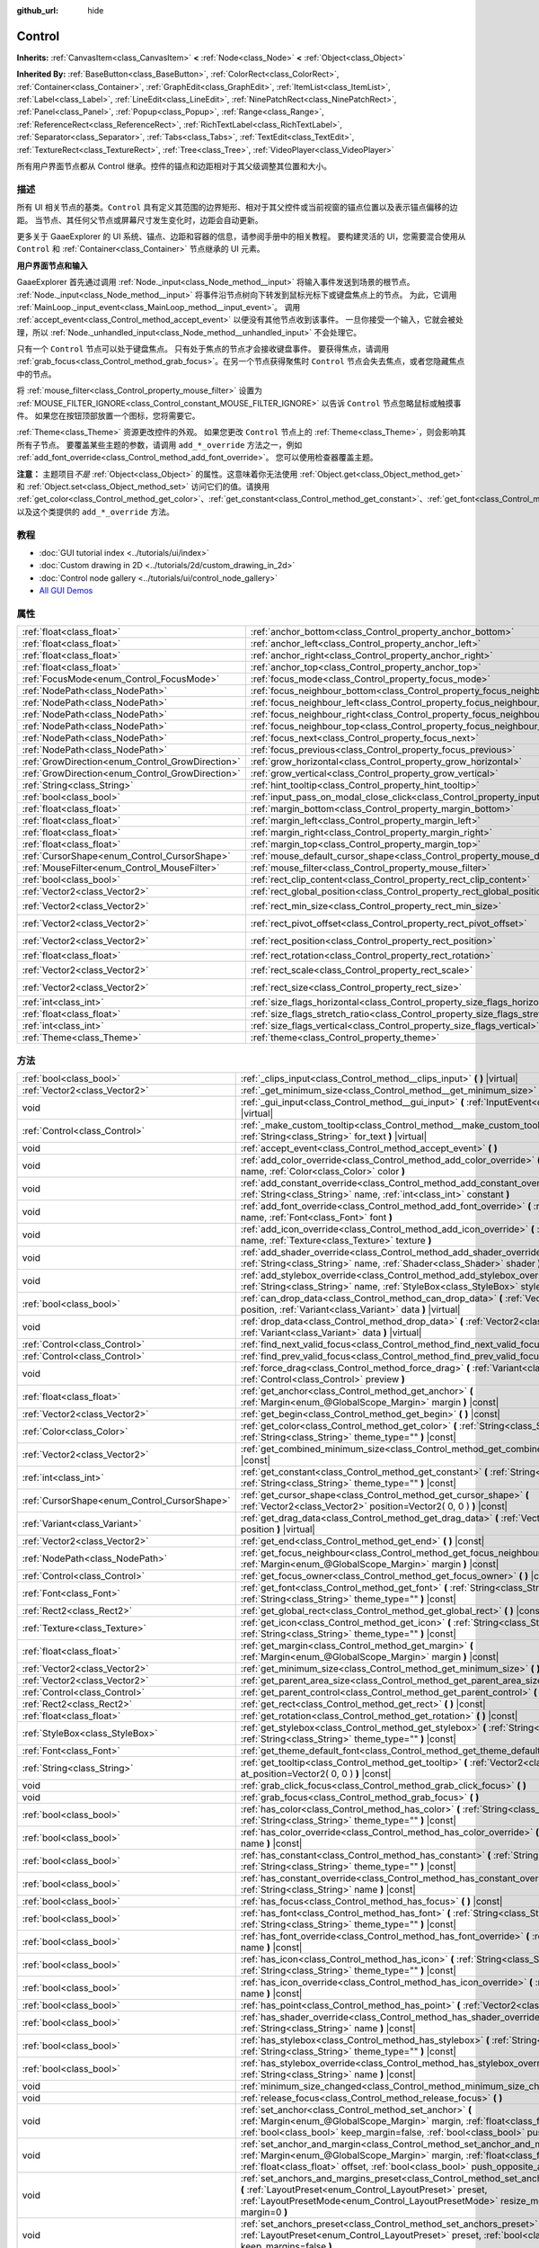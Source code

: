 :github_url: hide

.. Generated automatically by doc/tools/make_rst.py in GaaeExplorer's source tree.
.. DO NOT EDIT THIS FILE, but the Control.xml source instead.
.. The source is found in doc/classes or modules/<name>/doc_classes.

.. _class_Control:

Control
=======

**Inherits:** :ref:`CanvasItem<class_CanvasItem>` **<** :ref:`Node<class_Node>` **<** :ref:`Object<class_Object>`

**Inherited By:** :ref:`BaseButton<class_BaseButton>`, :ref:`ColorRect<class_ColorRect>`, :ref:`Container<class_Container>`, :ref:`GraphEdit<class_GraphEdit>`, :ref:`ItemList<class_ItemList>`, :ref:`Label<class_Label>`, :ref:`LineEdit<class_LineEdit>`, :ref:`NinePatchRect<class_NinePatchRect>`, :ref:`Panel<class_Panel>`, :ref:`Popup<class_Popup>`, :ref:`Range<class_Range>`, :ref:`ReferenceRect<class_ReferenceRect>`, :ref:`RichTextLabel<class_RichTextLabel>`, :ref:`Separator<class_Separator>`, :ref:`Tabs<class_Tabs>`, :ref:`TextEdit<class_TextEdit>`, :ref:`TextureRect<class_TextureRect>`, :ref:`Tree<class_Tree>`, :ref:`VideoPlayer<class_VideoPlayer>`

所有用户界面节点都从 Control 继承。控件的锚点和边距相对于其父级调整其位置和大小。

描述
----

所有 UI 相关节点的基类。\ ``Control`` 具有定义其范围的边界矩形、相对于其父控件或当前视窗的锚点位置以及表示锚点偏移的边距。 当节点、其任何父节点或屏幕尺寸发生变化时，边距会自动更新。

更多关于 GaaeExplorer 的 UI 系统、锚点、边距和容器的信息，请参阅手册中的相关教程。 要构建灵活的 UI，您需要混合使用从 ``Control`` 和 :ref:`Container<class_Container>` 节点继承的 UI 元素。

\ **用户界面节点和输入**\ 

GaaeExplorer 首先通过调用 :ref:`Node._input<class_Node_method__input>` 将输入事件发送到场景的根节点。 :ref:`Node._input<class_Node_method__input>` 将事件沿节点树向下转发到鼠标光标下或键盘焦点上的节点。 为此，它调用 :ref:`MainLoop._input_event<class_MainLoop_method__input_event>`\ 。 调用 :ref:`accept_event<class_Control_method_accept_event>` 以便没有其他节点收到该事件。 一旦你接受一个输入，它就会被处理，所以 :ref:`Node._unhandled_input<class_Node_method__unhandled_input>` 不会处理它。

只有一个 ``Control`` 节点可以处于键盘焦点。 只有处于焦点的节点才会接收键盘事件。 要获得焦点，请调用 :ref:`grab_focus<class_Control_method_grab_focus>`\ 。在另一个节点获得聚焦时 ``Control`` 节点会失去焦点，或者您隐藏焦点中的节点。

将 :ref:`mouse_filter<class_Control_property_mouse_filter>` 设置为 :ref:`MOUSE_FILTER_IGNORE<class_Control_constant_MOUSE_FILTER_IGNORE>` 以告诉 ``Control`` 节点忽略鼠标或触摸事件。 如果您在按钮顶部放置一个图标，您将需要它。

\ :ref:`Theme<class_Theme>` 资源更改控件的外观。 如果您更改 ``Control`` 节点上的 :ref:`Theme<class_Theme>`\ ，则会影响其所有子节点。 要覆盖某些主题的参数，请调用 ``add_*_override`` 方法之一，例如 :ref:`add_font_override<class_Control_method_add_font_override>`\ 。 您可以使用检查器覆盖主题。

\ **注意：** 主题项目\ *不是* :ref:`Object<class_Object>` 的属性。这意味着你无法使用 :ref:`Object.get<class_Object_method_get>` 和 :ref:`Object.set<class_Object_method_set>` 访问它们的值。请换用 :ref:`get_color<class_Control_method_get_color>`\ 、\ :ref:`get_constant<class_Control_method_get_constant>`\ 、\ :ref:`get_font<class_Control_method_get_font>`\ 、\ :ref:`get_icon<class_Control_method_get_icon>`\ 、\ :ref:`get_stylebox<class_Control_method_get_stylebox>`\ ，以及这个类提供的 ``add_*_override`` 方法。

教程
----

- :doc:`GUI tutorial index <../tutorials/ui/index>`

- :doc:`Custom drawing in 2D <../tutorials/2d/custom_drawing_in_2d>`

- :doc:`Control node gallery <../tutorials/ui/control_node_gallery>`

- `All GUI Demos <https://github.com/godotengine/godot-demo-projects/tree/master/gui>`__

属性
----

+--------------------------------------------------+------------------------------------------------------------------------------------------------+---------------------+
| :ref:`float<class_float>`                        | :ref:`anchor_bottom<class_Control_property_anchor_bottom>`                                     | ``0.0``             |
+--------------------------------------------------+------------------------------------------------------------------------------------------------+---------------------+
| :ref:`float<class_float>`                        | :ref:`anchor_left<class_Control_property_anchor_left>`                                         | ``0.0``             |
+--------------------------------------------------+------------------------------------------------------------------------------------------------+---------------------+
| :ref:`float<class_float>`                        | :ref:`anchor_right<class_Control_property_anchor_right>`                                       | ``0.0``             |
+--------------------------------------------------+------------------------------------------------------------------------------------------------+---------------------+
| :ref:`float<class_float>`                        | :ref:`anchor_top<class_Control_property_anchor_top>`                                           | ``0.0``             |
+--------------------------------------------------+------------------------------------------------------------------------------------------------+---------------------+
| :ref:`FocusMode<enum_Control_FocusMode>`         | :ref:`focus_mode<class_Control_property_focus_mode>`                                           | ``0``               |
+--------------------------------------------------+------------------------------------------------------------------------------------------------+---------------------+
| :ref:`NodePath<class_NodePath>`                  | :ref:`focus_neighbour_bottom<class_Control_property_focus_neighbour_bottom>`                   | ``NodePath("")``    |
+--------------------------------------------------+------------------------------------------------------------------------------------------------+---------------------+
| :ref:`NodePath<class_NodePath>`                  | :ref:`focus_neighbour_left<class_Control_property_focus_neighbour_left>`                       | ``NodePath("")``    |
+--------------------------------------------------+------------------------------------------------------------------------------------------------+---------------------+
| :ref:`NodePath<class_NodePath>`                  | :ref:`focus_neighbour_right<class_Control_property_focus_neighbour_right>`                     | ``NodePath("")``    |
+--------------------------------------------------+------------------------------------------------------------------------------------------------+---------------------+
| :ref:`NodePath<class_NodePath>`                  | :ref:`focus_neighbour_top<class_Control_property_focus_neighbour_top>`                         | ``NodePath("")``    |
+--------------------------------------------------+------------------------------------------------------------------------------------------------+---------------------+
| :ref:`NodePath<class_NodePath>`                  | :ref:`focus_next<class_Control_property_focus_next>`                                           | ``NodePath("")``    |
+--------------------------------------------------+------------------------------------------------------------------------------------------------+---------------------+
| :ref:`NodePath<class_NodePath>`                  | :ref:`focus_previous<class_Control_property_focus_previous>`                                   | ``NodePath("")``    |
+--------------------------------------------------+------------------------------------------------------------------------------------------------+---------------------+
| :ref:`GrowDirection<enum_Control_GrowDirection>` | :ref:`grow_horizontal<class_Control_property_grow_horizontal>`                                 | ``1``               |
+--------------------------------------------------+------------------------------------------------------------------------------------------------+---------------------+
| :ref:`GrowDirection<enum_Control_GrowDirection>` | :ref:`grow_vertical<class_Control_property_grow_vertical>`                                     | ``1``               |
+--------------------------------------------------+------------------------------------------------------------------------------------------------+---------------------+
| :ref:`String<class_String>`                      | :ref:`hint_tooltip<class_Control_property_hint_tooltip>`                                       | ``""``              |
+--------------------------------------------------+------------------------------------------------------------------------------------------------+---------------------+
| :ref:`bool<class_bool>`                          | :ref:`input_pass_on_modal_close_click<class_Control_property_input_pass_on_modal_close_click>` | ``true``            |
+--------------------------------------------------+------------------------------------------------------------------------------------------------+---------------------+
| :ref:`float<class_float>`                        | :ref:`margin_bottom<class_Control_property_margin_bottom>`                                     | ``0.0``             |
+--------------------------------------------------+------------------------------------------------------------------------------------------------+---------------------+
| :ref:`float<class_float>`                        | :ref:`margin_left<class_Control_property_margin_left>`                                         | ``0.0``             |
+--------------------------------------------------+------------------------------------------------------------------------------------------------+---------------------+
| :ref:`float<class_float>`                        | :ref:`margin_right<class_Control_property_margin_right>`                                       | ``0.0``             |
+--------------------------------------------------+------------------------------------------------------------------------------------------------+---------------------+
| :ref:`float<class_float>`                        | :ref:`margin_top<class_Control_property_margin_top>`                                           | ``0.0``             |
+--------------------------------------------------+------------------------------------------------------------------------------------------------+---------------------+
| :ref:`CursorShape<enum_Control_CursorShape>`     | :ref:`mouse_default_cursor_shape<class_Control_property_mouse_default_cursor_shape>`           | ``0``               |
+--------------------------------------------------+------------------------------------------------------------------------------------------------+---------------------+
| :ref:`MouseFilter<enum_Control_MouseFilter>`     | :ref:`mouse_filter<class_Control_property_mouse_filter>`                                       | ``0``               |
+--------------------------------------------------+------------------------------------------------------------------------------------------------+---------------------+
| :ref:`bool<class_bool>`                          | :ref:`rect_clip_content<class_Control_property_rect_clip_content>`                             | ``false``           |
+--------------------------------------------------+------------------------------------------------------------------------------------------------+---------------------+
| :ref:`Vector2<class_Vector2>`                    | :ref:`rect_global_position<class_Control_property_rect_global_position>`                       |                     |
+--------------------------------------------------+------------------------------------------------------------------------------------------------+---------------------+
| :ref:`Vector2<class_Vector2>`                    | :ref:`rect_min_size<class_Control_property_rect_min_size>`                                     | ``Vector2( 0, 0 )`` |
+--------------------------------------------------+------------------------------------------------------------------------------------------------+---------------------+
| :ref:`Vector2<class_Vector2>`                    | :ref:`rect_pivot_offset<class_Control_property_rect_pivot_offset>`                             | ``Vector2( 0, 0 )`` |
+--------------------------------------------------+------------------------------------------------------------------------------------------------+---------------------+
| :ref:`Vector2<class_Vector2>`                    | :ref:`rect_position<class_Control_property_rect_position>`                                     | ``Vector2( 0, 0 )`` |
+--------------------------------------------------+------------------------------------------------------------------------------------------------+---------------------+
| :ref:`float<class_float>`                        | :ref:`rect_rotation<class_Control_property_rect_rotation>`                                     | ``0.0``             |
+--------------------------------------------------+------------------------------------------------------------------------------------------------+---------------------+
| :ref:`Vector2<class_Vector2>`                    | :ref:`rect_scale<class_Control_property_rect_scale>`                                           | ``Vector2( 1, 1 )`` |
+--------------------------------------------------+------------------------------------------------------------------------------------------------+---------------------+
| :ref:`Vector2<class_Vector2>`                    | :ref:`rect_size<class_Control_property_rect_size>`                                             | ``Vector2( 0, 0 )`` |
+--------------------------------------------------+------------------------------------------------------------------------------------------------+---------------------+
| :ref:`int<class_int>`                            | :ref:`size_flags_horizontal<class_Control_property_size_flags_horizontal>`                     | ``1``               |
+--------------------------------------------------+------------------------------------------------------------------------------------------------+---------------------+
| :ref:`float<class_float>`                        | :ref:`size_flags_stretch_ratio<class_Control_property_size_flags_stretch_ratio>`               | ``1.0``             |
+--------------------------------------------------+------------------------------------------------------------------------------------------------+---------------------+
| :ref:`int<class_int>`                            | :ref:`size_flags_vertical<class_Control_property_size_flags_vertical>`                         | ``1``               |
+--------------------------------------------------+------------------------------------------------------------------------------------------------+---------------------+
| :ref:`Theme<class_Theme>`                        | :ref:`theme<class_Control_property_theme>`                                                     |                     |
+--------------------------------------------------+------------------------------------------------------------------------------------------------+---------------------+

方法
----

+----------------------------------------------+--------------------------------------------------------------------------------------------------------------------------------------------------------------------------------------------------------------------------------------------------------------------+
| :ref:`bool<class_bool>`                      | :ref:`_clips_input<class_Control_method__clips_input>` **(** **)** |virtual|                                                                                                                                                                                       |
+----------------------------------------------+--------------------------------------------------------------------------------------------------------------------------------------------------------------------------------------------------------------------------------------------------------------------+
| :ref:`Vector2<class_Vector2>`                | :ref:`_get_minimum_size<class_Control_method__get_minimum_size>` **(** **)** |virtual|                                                                                                                                                                             |
+----------------------------------------------+--------------------------------------------------------------------------------------------------------------------------------------------------------------------------------------------------------------------------------------------------------------------+
| void                                         | :ref:`_gui_input<class_Control_method__gui_input>` **(** :ref:`InputEvent<class_InputEvent>` event **)** |virtual|                                                                                                                                                 |
+----------------------------------------------+--------------------------------------------------------------------------------------------------------------------------------------------------------------------------------------------------------------------------------------------------------------------+
| :ref:`Control<class_Control>`                | :ref:`_make_custom_tooltip<class_Control_method__make_custom_tooltip>` **(** :ref:`String<class_String>` for_text **)** |virtual|                                                                                                                                  |
+----------------------------------------------+--------------------------------------------------------------------------------------------------------------------------------------------------------------------------------------------------------------------------------------------------------------------+
| void                                         | :ref:`accept_event<class_Control_method_accept_event>` **(** **)**                                                                                                                                                                                                 |
+----------------------------------------------+--------------------------------------------------------------------------------------------------------------------------------------------------------------------------------------------------------------------------------------------------------------------+
| void                                         | :ref:`add_color_override<class_Control_method_add_color_override>` **(** :ref:`String<class_String>` name, :ref:`Color<class_Color>` color **)**                                                                                                                   |
+----------------------------------------------+--------------------------------------------------------------------------------------------------------------------------------------------------------------------------------------------------------------------------------------------------------------------+
| void                                         | :ref:`add_constant_override<class_Control_method_add_constant_override>` **(** :ref:`String<class_String>` name, :ref:`int<class_int>` constant **)**                                                                                                              |
+----------------------------------------------+--------------------------------------------------------------------------------------------------------------------------------------------------------------------------------------------------------------------------------------------------------------------+
| void                                         | :ref:`add_font_override<class_Control_method_add_font_override>` **(** :ref:`String<class_String>` name, :ref:`Font<class_Font>` font **)**                                                                                                                        |
+----------------------------------------------+--------------------------------------------------------------------------------------------------------------------------------------------------------------------------------------------------------------------------------------------------------------------+
| void                                         | :ref:`add_icon_override<class_Control_method_add_icon_override>` **(** :ref:`String<class_String>` name, :ref:`Texture<class_Texture>` texture **)**                                                                                                               |
+----------------------------------------------+--------------------------------------------------------------------------------------------------------------------------------------------------------------------------------------------------------------------------------------------------------------------+
| void                                         | :ref:`add_shader_override<class_Control_method_add_shader_override>` **(** :ref:`String<class_String>` name, :ref:`Shader<class_Shader>` shader **)**                                                                                                              |
+----------------------------------------------+--------------------------------------------------------------------------------------------------------------------------------------------------------------------------------------------------------------------------------------------------------------------+
| void                                         | :ref:`add_stylebox_override<class_Control_method_add_stylebox_override>` **(** :ref:`String<class_String>` name, :ref:`StyleBox<class_StyleBox>` stylebox **)**                                                                                                    |
+----------------------------------------------+--------------------------------------------------------------------------------------------------------------------------------------------------------------------------------------------------------------------------------------------------------------------+
| :ref:`bool<class_bool>`                      | :ref:`can_drop_data<class_Control_method_can_drop_data>` **(** :ref:`Vector2<class_Vector2>` position, :ref:`Variant<class_Variant>` data **)** |virtual|                                                                                                          |
+----------------------------------------------+--------------------------------------------------------------------------------------------------------------------------------------------------------------------------------------------------------------------------------------------------------------------+
| void                                         | :ref:`drop_data<class_Control_method_drop_data>` **(** :ref:`Vector2<class_Vector2>` position, :ref:`Variant<class_Variant>` data **)** |virtual|                                                                                                                  |
+----------------------------------------------+--------------------------------------------------------------------------------------------------------------------------------------------------------------------------------------------------------------------------------------------------------------------+
| :ref:`Control<class_Control>`                | :ref:`find_next_valid_focus<class_Control_method_find_next_valid_focus>` **(** **)** |const|                                                                                                                                                                       |
+----------------------------------------------+--------------------------------------------------------------------------------------------------------------------------------------------------------------------------------------------------------------------------------------------------------------------+
| :ref:`Control<class_Control>`                | :ref:`find_prev_valid_focus<class_Control_method_find_prev_valid_focus>` **(** **)** |const|                                                                                                                                                                       |
+----------------------------------------------+--------------------------------------------------------------------------------------------------------------------------------------------------------------------------------------------------------------------------------------------------------------------+
| void                                         | :ref:`force_drag<class_Control_method_force_drag>` **(** :ref:`Variant<class_Variant>` data, :ref:`Control<class_Control>` preview **)**                                                                                                                           |
+----------------------------------------------+--------------------------------------------------------------------------------------------------------------------------------------------------------------------------------------------------------------------------------------------------------------------+
| :ref:`float<class_float>`                    | :ref:`get_anchor<class_Control_method_get_anchor>` **(** :ref:`Margin<enum_@GlobalScope_Margin>` margin **)** |const|                                                                                                                                              |
+----------------------------------------------+--------------------------------------------------------------------------------------------------------------------------------------------------------------------------------------------------------------------------------------------------------------------+
| :ref:`Vector2<class_Vector2>`                | :ref:`get_begin<class_Control_method_get_begin>` **(** **)** |const|                                                                                                                                                                                               |
+----------------------------------------------+--------------------------------------------------------------------------------------------------------------------------------------------------------------------------------------------------------------------------------------------------------------------+
| :ref:`Color<class_Color>`                    | :ref:`get_color<class_Control_method_get_color>` **(** :ref:`String<class_String>` name, :ref:`String<class_String>` theme_type="" **)** |const|                                                                                                                   |
+----------------------------------------------+--------------------------------------------------------------------------------------------------------------------------------------------------------------------------------------------------------------------------------------------------------------------+
| :ref:`Vector2<class_Vector2>`                | :ref:`get_combined_minimum_size<class_Control_method_get_combined_minimum_size>` **(** **)** |const|                                                                                                                                                               |
+----------------------------------------------+--------------------------------------------------------------------------------------------------------------------------------------------------------------------------------------------------------------------------------------------------------------------+
| :ref:`int<class_int>`                        | :ref:`get_constant<class_Control_method_get_constant>` **(** :ref:`String<class_String>` name, :ref:`String<class_String>` theme_type="" **)** |const|                                                                                                             |
+----------------------------------------------+--------------------------------------------------------------------------------------------------------------------------------------------------------------------------------------------------------------------------------------------------------------------+
| :ref:`CursorShape<enum_Control_CursorShape>` | :ref:`get_cursor_shape<class_Control_method_get_cursor_shape>` **(** :ref:`Vector2<class_Vector2>` position=Vector2( 0, 0 ) **)** |const|                                                                                                                          |
+----------------------------------------------+--------------------------------------------------------------------------------------------------------------------------------------------------------------------------------------------------------------------------------------------------------------------+
| :ref:`Variant<class_Variant>`                | :ref:`get_drag_data<class_Control_method_get_drag_data>` **(** :ref:`Vector2<class_Vector2>` position **)** |virtual|                                                                                                                                              |
+----------------------------------------------+--------------------------------------------------------------------------------------------------------------------------------------------------------------------------------------------------------------------------------------------------------------------+
| :ref:`Vector2<class_Vector2>`                | :ref:`get_end<class_Control_method_get_end>` **(** **)** |const|                                                                                                                                                                                                   |
+----------------------------------------------+--------------------------------------------------------------------------------------------------------------------------------------------------------------------------------------------------------------------------------------------------------------------+
| :ref:`NodePath<class_NodePath>`              | :ref:`get_focus_neighbour<class_Control_method_get_focus_neighbour>` **(** :ref:`Margin<enum_@GlobalScope_Margin>` margin **)** |const|                                                                                                                            |
+----------------------------------------------+--------------------------------------------------------------------------------------------------------------------------------------------------------------------------------------------------------------------------------------------------------------------+
| :ref:`Control<class_Control>`                | :ref:`get_focus_owner<class_Control_method_get_focus_owner>` **(** **)** |const|                                                                                                                                                                                   |
+----------------------------------------------+--------------------------------------------------------------------------------------------------------------------------------------------------------------------------------------------------------------------------------------------------------------------+
| :ref:`Font<class_Font>`                      | :ref:`get_font<class_Control_method_get_font>` **(** :ref:`String<class_String>` name, :ref:`String<class_String>` theme_type="" **)** |const|                                                                                                                     |
+----------------------------------------------+--------------------------------------------------------------------------------------------------------------------------------------------------------------------------------------------------------------------------------------------------------------------+
| :ref:`Rect2<class_Rect2>`                    | :ref:`get_global_rect<class_Control_method_get_global_rect>` **(** **)** |const|                                                                                                                                                                                   |
+----------------------------------------------+--------------------------------------------------------------------------------------------------------------------------------------------------------------------------------------------------------------------------------------------------------------------+
| :ref:`Texture<class_Texture>`                | :ref:`get_icon<class_Control_method_get_icon>` **(** :ref:`String<class_String>` name, :ref:`String<class_String>` theme_type="" **)** |const|                                                                                                                     |
+----------------------------------------------+--------------------------------------------------------------------------------------------------------------------------------------------------------------------------------------------------------------------------------------------------------------------+
| :ref:`float<class_float>`                    | :ref:`get_margin<class_Control_method_get_margin>` **(** :ref:`Margin<enum_@GlobalScope_Margin>` margin **)** |const|                                                                                                                                              |
+----------------------------------------------+--------------------------------------------------------------------------------------------------------------------------------------------------------------------------------------------------------------------------------------------------------------------+
| :ref:`Vector2<class_Vector2>`                | :ref:`get_minimum_size<class_Control_method_get_minimum_size>` **(** **)** |const|                                                                                                                                                                                 |
+----------------------------------------------+--------------------------------------------------------------------------------------------------------------------------------------------------------------------------------------------------------------------------------------------------------------------+
| :ref:`Vector2<class_Vector2>`                | :ref:`get_parent_area_size<class_Control_method_get_parent_area_size>` **(** **)** |const|                                                                                                                                                                         |
+----------------------------------------------+--------------------------------------------------------------------------------------------------------------------------------------------------------------------------------------------------------------------------------------------------------------------+
| :ref:`Control<class_Control>`                | :ref:`get_parent_control<class_Control_method_get_parent_control>` **(** **)** |const|                                                                                                                                                                             |
+----------------------------------------------+--------------------------------------------------------------------------------------------------------------------------------------------------------------------------------------------------------------------------------------------------------------------+
| :ref:`Rect2<class_Rect2>`                    | :ref:`get_rect<class_Control_method_get_rect>` **(** **)** |const|                                                                                                                                                                                                 |
+----------------------------------------------+--------------------------------------------------------------------------------------------------------------------------------------------------------------------------------------------------------------------------------------------------------------------+
| :ref:`float<class_float>`                    | :ref:`get_rotation<class_Control_method_get_rotation>` **(** **)** |const|                                                                                                                                                                                         |
+----------------------------------------------+--------------------------------------------------------------------------------------------------------------------------------------------------------------------------------------------------------------------------------------------------------------------+
| :ref:`StyleBox<class_StyleBox>`              | :ref:`get_stylebox<class_Control_method_get_stylebox>` **(** :ref:`String<class_String>` name, :ref:`String<class_String>` theme_type="" **)** |const|                                                                                                             |
+----------------------------------------------+--------------------------------------------------------------------------------------------------------------------------------------------------------------------------------------------------------------------------------------------------------------------+
| :ref:`Font<class_Font>`                      | :ref:`get_theme_default_font<class_Control_method_get_theme_default_font>` **(** **)** |const|                                                                                                                                                                     |
+----------------------------------------------+--------------------------------------------------------------------------------------------------------------------------------------------------------------------------------------------------------------------------------------------------------------------+
| :ref:`String<class_String>`                  | :ref:`get_tooltip<class_Control_method_get_tooltip>` **(** :ref:`Vector2<class_Vector2>` at_position=Vector2( 0, 0 ) **)** |const|                                                                                                                                 |
+----------------------------------------------+--------------------------------------------------------------------------------------------------------------------------------------------------------------------------------------------------------------------------------------------------------------------+
| void                                         | :ref:`grab_click_focus<class_Control_method_grab_click_focus>` **(** **)**                                                                                                                                                                                         |
+----------------------------------------------+--------------------------------------------------------------------------------------------------------------------------------------------------------------------------------------------------------------------------------------------------------------------+
| void                                         | :ref:`grab_focus<class_Control_method_grab_focus>` **(** **)**                                                                                                                                                                                                     |
+----------------------------------------------+--------------------------------------------------------------------------------------------------------------------------------------------------------------------------------------------------------------------------------------------------------------------+
| :ref:`bool<class_bool>`                      | :ref:`has_color<class_Control_method_has_color>` **(** :ref:`String<class_String>` name, :ref:`String<class_String>` theme_type="" **)** |const|                                                                                                                   |
+----------------------------------------------+--------------------------------------------------------------------------------------------------------------------------------------------------------------------------------------------------------------------------------------------------------------------+
| :ref:`bool<class_bool>`                      | :ref:`has_color_override<class_Control_method_has_color_override>` **(** :ref:`String<class_String>` name **)** |const|                                                                                                                                            |
+----------------------------------------------+--------------------------------------------------------------------------------------------------------------------------------------------------------------------------------------------------------------------------------------------------------------------+
| :ref:`bool<class_bool>`                      | :ref:`has_constant<class_Control_method_has_constant>` **(** :ref:`String<class_String>` name, :ref:`String<class_String>` theme_type="" **)** |const|                                                                                                             |
+----------------------------------------------+--------------------------------------------------------------------------------------------------------------------------------------------------------------------------------------------------------------------------------------------------------------------+
| :ref:`bool<class_bool>`                      | :ref:`has_constant_override<class_Control_method_has_constant_override>` **(** :ref:`String<class_String>` name **)** |const|                                                                                                                                      |
+----------------------------------------------+--------------------------------------------------------------------------------------------------------------------------------------------------------------------------------------------------------------------------------------------------------------------+
| :ref:`bool<class_bool>`                      | :ref:`has_focus<class_Control_method_has_focus>` **(** **)** |const|                                                                                                                                                                                               |
+----------------------------------------------+--------------------------------------------------------------------------------------------------------------------------------------------------------------------------------------------------------------------------------------------------------------------+
| :ref:`bool<class_bool>`                      | :ref:`has_font<class_Control_method_has_font>` **(** :ref:`String<class_String>` name, :ref:`String<class_String>` theme_type="" **)** |const|                                                                                                                     |
+----------------------------------------------+--------------------------------------------------------------------------------------------------------------------------------------------------------------------------------------------------------------------------------------------------------------------+
| :ref:`bool<class_bool>`                      | :ref:`has_font_override<class_Control_method_has_font_override>` **(** :ref:`String<class_String>` name **)** |const|                                                                                                                                              |
+----------------------------------------------+--------------------------------------------------------------------------------------------------------------------------------------------------------------------------------------------------------------------------------------------------------------------+
| :ref:`bool<class_bool>`                      | :ref:`has_icon<class_Control_method_has_icon>` **(** :ref:`String<class_String>` name, :ref:`String<class_String>` theme_type="" **)** |const|                                                                                                                     |
+----------------------------------------------+--------------------------------------------------------------------------------------------------------------------------------------------------------------------------------------------------------------------------------------------------------------------+
| :ref:`bool<class_bool>`                      | :ref:`has_icon_override<class_Control_method_has_icon_override>` **(** :ref:`String<class_String>` name **)** |const|                                                                                                                                              |
+----------------------------------------------+--------------------------------------------------------------------------------------------------------------------------------------------------------------------------------------------------------------------------------------------------------------------+
| :ref:`bool<class_bool>`                      | :ref:`has_point<class_Control_method_has_point>` **(** :ref:`Vector2<class_Vector2>` point **)** |virtual|                                                                                                                                                         |
+----------------------------------------------+--------------------------------------------------------------------------------------------------------------------------------------------------------------------------------------------------------------------------------------------------------------------+
| :ref:`bool<class_bool>`                      | :ref:`has_shader_override<class_Control_method_has_shader_override>` **(** :ref:`String<class_String>` name **)** |const|                                                                                                                                          |
+----------------------------------------------+--------------------------------------------------------------------------------------------------------------------------------------------------------------------------------------------------------------------------------------------------------------------+
| :ref:`bool<class_bool>`                      | :ref:`has_stylebox<class_Control_method_has_stylebox>` **(** :ref:`String<class_String>` name, :ref:`String<class_String>` theme_type="" **)** |const|                                                                                                             |
+----------------------------------------------+--------------------------------------------------------------------------------------------------------------------------------------------------------------------------------------------------------------------------------------------------------------------+
| :ref:`bool<class_bool>`                      | :ref:`has_stylebox_override<class_Control_method_has_stylebox_override>` **(** :ref:`String<class_String>` name **)** |const|                                                                                                                                      |
+----------------------------------------------+--------------------------------------------------------------------------------------------------------------------------------------------------------------------------------------------------------------------------------------------------------------------+
| void                                         | :ref:`minimum_size_changed<class_Control_method_minimum_size_changed>` **(** **)**                                                                                                                                                                                 |
+----------------------------------------------+--------------------------------------------------------------------------------------------------------------------------------------------------------------------------------------------------------------------------------------------------------------------+
| void                                         | :ref:`release_focus<class_Control_method_release_focus>` **(** **)**                                                                                                                                                                                               |
+----------------------------------------------+--------------------------------------------------------------------------------------------------------------------------------------------------------------------------------------------------------------------------------------------------------------------+
| void                                         | :ref:`set_anchor<class_Control_method_set_anchor>` **(** :ref:`Margin<enum_@GlobalScope_Margin>` margin, :ref:`float<class_float>` anchor, :ref:`bool<class_bool>` keep_margin=false, :ref:`bool<class_bool>` push_opposite_anchor=true **)**                      |
+----------------------------------------------+--------------------------------------------------------------------------------------------------------------------------------------------------------------------------------------------------------------------------------------------------------------------+
| void                                         | :ref:`set_anchor_and_margin<class_Control_method_set_anchor_and_margin>` **(** :ref:`Margin<enum_@GlobalScope_Margin>` margin, :ref:`float<class_float>` anchor, :ref:`float<class_float>` offset, :ref:`bool<class_bool>` push_opposite_anchor=false **)**        |
+----------------------------------------------+--------------------------------------------------------------------------------------------------------------------------------------------------------------------------------------------------------------------------------------------------------------------+
| void                                         | :ref:`set_anchors_and_margins_preset<class_Control_method_set_anchors_and_margins_preset>` **(** :ref:`LayoutPreset<enum_Control_LayoutPreset>` preset, :ref:`LayoutPresetMode<enum_Control_LayoutPresetMode>` resize_mode=0, :ref:`int<class_int>` margin=0 **)** |
+----------------------------------------------+--------------------------------------------------------------------------------------------------------------------------------------------------------------------------------------------------------------------------------------------------------------------+
| void                                         | :ref:`set_anchors_preset<class_Control_method_set_anchors_preset>` **(** :ref:`LayoutPreset<enum_Control_LayoutPreset>` preset, :ref:`bool<class_bool>` keep_margins=false **)**                                                                                   |
+----------------------------------------------+--------------------------------------------------------------------------------------------------------------------------------------------------------------------------------------------------------------------------------------------------------------------+
| void                                         | :ref:`set_begin<class_Control_method_set_begin>` **(** :ref:`Vector2<class_Vector2>` position **)**                                                                                                                                                                |
+----------------------------------------------+--------------------------------------------------------------------------------------------------------------------------------------------------------------------------------------------------------------------------------------------------------------------+
| void                                         | :ref:`set_drag_forwarding<class_Control_method_set_drag_forwarding>` **(** :ref:`Control<class_Control>` target **)**                                                                                                                                              |
+----------------------------------------------+--------------------------------------------------------------------------------------------------------------------------------------------------------------------------------------------------------------------------------------------------------------------+
| void                                         | :ref:`set_drag_preview<class_Control_method_set_drag_preview>` **(** :ref:`Control<class_Control>` control **)**                                                                                                                                                   |
+----------------------------------------------+--------------------------------------------------------------------------------------------------------------------------------------------------------------------------------------------------------------------------------------------------------------------+
| void                                         | :ref:`set_end<class_Control_method_set_end>` **(** :ref:`Vector2<class_Vector2>` position **)**                                                                                                                                                                    |
+----------------------------------------------+--------------------------------------------------------------------------------------------------------------------------------------------------------------------------------------------------------------------------------------------------------------------+
| void                                         | :ref:`set_focus_neighbour<class_Control_method_set_focus_neighbour>` **(** :ref:`Margin<enum_@GlobalScope_Margin>` margin, :ref:`NodePath<class_NodePath>` neighbour **)**                                                                                         |
+----------------------------------------------+--------------------------------------------------------------------------------------------------------------------------------------------------------------------------------------------------------------------------------------------------------------------+
| void                                         | :ref:`set_global_position<class_Control_method_set_global_position>` **(** :ref:`Vector2<class_Vector2>` position, :ref:`bool<class_bool>` keep_margins=false **)**                                                                                                |
+----------------------------------------------+--------------------------------------------------------------------------------------------------------------------------------------------------------------------------------------------------------------------------------------------------------------------+
| void                                         | :ref:`set_margin<class_Control_method_set_margin>` **(** :ref:`Margin<enum_@GlobalScope_Margin>` margin, :ref:`float<class_float>` offset **)**                                                                                                                    |
+----------------------------------------------+--------------------------------------------------------------------------------------------------------------------------------------------------------------------------------------------------------------------------------------------------------------------+
| void                                         | :ref:`set_margins_preset<class_Control_method_set_margins_preset>` **(** :ref:`LayoutPreset<enum_Control_LayoutPreset>` preset, :ref:`LayoutPresetMode<enum_Control_LayoutPresetMode>` resize_mode=0, :ref:`int<class_int>` margin=0 **)**                         |
+----------------------------------------------+--------------------------------------------------------------------------------------------------------------------------------------------------------------------------------------------------------------------------------------------------------------------+
| void                                         | :ref:`set_position<class_Control_method_set_position>` **(** :ref:`Vector2<class_Vector2>` position, :ref:`bool<class_bool>` keep_margins=false **)**                                                                                                              |
+----------------------------------------------+--------------------------------------------------------------------------------------------------------------------------------------------------------------------------------------------------------------------------------------------------------------------+
| void                                         | :ref:`set_rotation<class_Control_method_set_rotation>` **(** :ref:`float<class_float>` radians **)**                                                                                                                                                               |
+----------------------------------------------+--------------------------------------------------------------------------------------------------------------------------------------------------------------------------------------------------------------------------------------------------------------------+
| void                                         | :ref:`set_size<class_Control_method_set_size>` **(** :ref:`Vector2<class_Vector2>` size, :ref:`bool<class_bool>` keep_margins=false **)**                                                                                                                          |
+----------------------------------------------+--------------------------------------------------------------------------------------------------------------------------------------------------------------------------------------------------------------------------------------------------------------------+
| void                                         | :ref:`show_modal<class_Control_method_show_modal>` **(** :ref:`bool<class_bool>` exclusive=false **)**                                                                                                                                                             |
+----------------------------------------------+--------------------------------------------------------------------------------------------------------------------------------------------------------------------------------------------------------------------------------------------------------------------+
| void                                         | :ref:`warp_mouse<class_Control_method_warp_mouse>` **(** :ref:`Vector2<class_Vector2>` to_position **)**                                                                                                                                                           |
+----------------------------------------------+--------------------------------------------------------------------------------------------------------------------------------------------------------------------------------------------------------------------------------------------------------------------+

信号
----

.. _class_Control_signal_focus_entered:

- **focus_entered** **(** **)**

在节点获得键盘焦点时发出。

----

.. _class_Control_signal_focus_exited:

- **focus_exited** **(** **)**

当节点失去键盘焦点时发出。

----

.. _class_Control_signal_gui_input:

- **gui_input** **(** :ref:`InputEvent<class_InputEvent>` event **)**

在节点收到\ :ref:`InputEvent<class_InputEvent>`\ 时发出。

----

.. _class_Control_signal_minimum_size_changed:

- **minimum_size_changed** **(** **)**

当节点的最小大小更改时发出。

----

.. _class_Control_signal_modal_closed:

- **modal_closed** **(** **)**

当模态控件\ ``Control``\ 被关闭时触发。参阅\ :ref:`show_modal<class_Control_method_show_modal>`\ 。

----

.. _class_Control_signal_mouse_entered:

- **mouse_entered** **(** **)**

当鼠标进入控件的\ ``Rect``\ 区域时触发，只要其\ :ref:`mouse_filter<class_Control_property_mouse_filter>`\ 允许事件到达。

\ **注意：** 如果鼠标在进入父控件的\ ``Rect``\ 区域之前进入子\ ``Control``\ 节点，在鼠标移动到父控件的\ ``Rect``\ 区域之前，不会发出\ :ref:`mouse_entered<class_Control_signal_mouse_entered>`\ 。

----

.. _class_Control_signal_mouse_exited:

- **mouse_exited** **(** **)**

当鼠标离开控件的\ ``Rect``\ 区域时触发，只要其\ :ref:`mouse_filter<class_Control_property_mouse_filter>`\ 允许事件到达。

\ **注意：** 如果鼠标进入一个子\ ``Control``\ 节点，即使鼠标光标仍然在父\ ``Rect``\ 区域内，\ :ref:`mouse_exited<class_Control_signal_mouse_exited>`\ 也将触发。

----

.. _class_Control_signal_resized:

- **resized** **(** **)**

当控件更改大小时发出。

----

.. _class_Control_signal_size_flags_changed:

- **size_flags_changed** **(** **)**

当大小标志之一更改时发出。请参阅\ :ref:`size_flags_horizontal<class_Control_property_size_flags_horizontal>`\ 和\ :ref:`size_flags_vertical<class_Control_property_size_flags_vertical>`\ 。

枚举
----

.. _enum_Control_FocusMode:

.. _class_Control_constant_FOCUS_NONE:

.. _class_Control_constant_FOCUS_CLICK:

.. _class_Control_constant_FOCUS_ALL:

enum **FocusMode**:

- **FOCUS_NONE** = **0** --- 该节点无法获取焦点。在 :ref:`focus_mode<class_Control_property_focus_mode>` 中使用。

- **FOCUS_CLICK** = **1** --- 该节点只能通过鼠标点击获取焦点。在 :ref:`focus_mode<class_Control_property_focus_mode>` 中使用。

- **FOCUS_ALL** = **2** --- 该节点可以通过使用鼠标点击或使用键盘上的箭头和 Tab 键获取焦点。在 :ref:`focus_mode<class_Control_property_focus_mode>` 中使用。

----

.. _enum_Control_CursorShape:

.. _class_Control_constant_CURSOR_ARROW:

.. _class_Control_constant_CURSOR_IBEAM:

.. _class_Control_constant_CURSOR_POINTING_HAND:

.. _class_Control_constant_CURSOR_CROSS:

.. _class_Control_constant_CURSOR_WAIT:

.. _class_Control_constant_CURSOR_BUSY:

.. _class_Control_constant_CURSOR_DRAG:

.. _class_Control_constant_CURSOR_CAN_DROP:

.. _class_Control_constant_CURSOR_FORBIDDEN:

.. _class_Control_constant_CURSOR_VSIZE:

.. _class_Control_constant_CURSOR_HSIZE:

.. _class_Control_constant_CURSOR_BDIAGSIZE:

.. _class_Control_constant_CURSOR_FDIAGSIZE:

.. _class_Control_constant_CURSOR_MOVE:

.. _class_Control_constant_CURSOR_VSPLIT:

.. _class_Control_constant_CURSOR_HSPLIT:

.. _class_Control_constant_CURSOR_HELP:

enum **CursorShape**:

- **CURSOR_ARROW** = **0** --- 当用户将节点悬停时，显示系统的箭头鼠标光标。与\ :ref:`mouse_default_cursor_shape<class_Control_property_mouse_default_cursor_shape>`\ 成员一起使用。

- **CURSOR_IBEAM** = **1** --- 当用户将节点悬停时，显示系统的I型光束鼠标光标。工字梁指针的形状类似于“ I”。它告诉用户他们可以突出显示或插入文本。

- **CURSOR_POINTING_HAND** = **2** --- 当用户将节点悬停时，显示系统的手形鼠标光标。

- **CURSOR_CROSS** = **3** --- 当用户将鼠标悬停在节点上时，显示系统的交叉鼠标光标。

- **CURSOR_WAIT** = **4** --- 当用户悬停节点时，显示系统的等待鼠标光标，通常是一个沙漏。

- **CURSOR_BUSY** = **5** --- 当用户悬停节点时，显示系统繁忙的鼠标光标。通常是一个沙漏。

- **CURSOR_DRAG** = **6** --- 当用户悬停在节点上时，显示系统的拖动鼠标光标，通常是一个闭合的拳头或十字符号。它告诉用户他们当前正在拖动一个项目，就像场景码头中的节点一样。

- **CURSOR_CAN_DROP** = **7** --- 当用户悬停节点时，显示系统的落地鼠标光标。它可以是一个张开的手。它告诉用户可以放下一个他们当前正在抓取的物品，比如场景dock中的一个节点。

- **CURSOR_FORBIDDEN** = **8** --- 当用户悬停节点时，显示系统禁止的鼠标光标。通常是一个交叉的圆圈。

- **CURSOR_VSIZE** = **9** --- 当用户悬停节点时，显示系统的垂直调整鼠标光标。一个双头的垂直箭头。它告诉用户可以垂直调整窗口或面板的大小。

- **CURSOR_HSIZE** = **10** --- 当用户悬停节点时，显示系统的水平调整鼠标光标。一个双头的水平箭头。它告诉用户可以水平调整窗口或面板的大小。

- **CURSOR_BDIAGSIZE** = **11** --- 当用户将节点悬停时，显示系统窗口调整大小的鼠标光标。光标是从左下角到右上角的双向箭头。它告诉用户可以水平和垂直调整窗口或面板的大小。

- **CURSOR_FDIAGSIZE** = **12** --- 当用户将节点悬停时，显示系统窗口调整大小的鼠标光标。光标是一个双向箭头，从左上角到右下角，与\ :ref:`CURSOR_BDIAGSIZE<class_Control_constant_CURSOR_BDIAGSIZE>`\ 相反。它告诉用户可以水平和垂直调整窗口或面板的大小。

- **CURSOR_MOVE** = **13** --- 当用户将节点悬停时，显示系统的移动鼠标光标。它以90度角显示2个双向箭头。它告诉用户他们可以自由移动UI元素。

- **CURSOR_VSPLIT** = **14** --- 当用户将节点悬停时，显示系统的垂直拆分鼠标光标。在 Windows 上，它与 :ref:`CURSOR_VSIZE<class_Control_constant_CURSOR_VSIZE>` 相同。

- **CURSOR_HSPLIT** = **15** --- 当用户将节点悬停时，显示系统的水平拆分鼠标光标。在Windows上，它与\ :ref:`CURSOR_HSIZE<class_Control_constant_CURSOR_HSIZE>`\ 相同。

- **CURSOR_HELP** = **16** --- 当用户将节点悬停在一个节点上时，显示系统的帮助鼠标光标，一个问号。

----

.. _enum_Control_LayoutPreset:

.. _class_Control_constant_PRESET_TOP_LEFT:

.. _class_Control_constant_PRESET_TOP_RIGHT:

.. _class_Control_constant_PRESET_BOTTOM_LEFT:

.. _class_Control_constant_PRESET_BOTTOM_RIGHT:

.. _class_Control_constant_PRESET_CENTER_LEFT:

.. _class_Control_constant_PRESET_CENTER_TOP:

.. _class_Control_constant_PRESET_CENTER_RIGHT:

.. _class_Control_constant_PRESET_CENTER_BOTTOM:

.. _class_Control_constant_PRESET_CENTER:

.. _class_Control_constant_PRESET_LEFT_WIDE:

.. _class_Control_constant_PRESET_TOP_WIDE:

.. _class_Control_constant_PRESET_RIGHT_WIDE:

.. _class_Control_constant_PRESET_BOTTOM_WIDE:

.. _class_Control_constant_PRESET_VCENTER_WIDE:

.. _class_Control_constant_PRESET_HCENTER_WIDE:

.. _class_Control_constant_PRESET_WIDE:

enum **LayoutPreset**:

- **PRESET_TOP_LEFT** = **0** --- 将所有4个定位点对齐到父控件边界的左上角。与\ :ref:`set_anchors_preset<class_Control_method_set_anchors_preset>`\ 一起使用。

- **PRESET_TOP_RIGHT** = **1** --- 将所有4个定位点对齐到父控件边界的右上角。与\ :ref:`set_anchors_preset<class_Control_method_set_anchors_preset>`\ 一起使用。

- **PRESET_BOTTOM_LEFT** = **2** --- 将所有4个定位点对齐到父控件的边界的左下角。与\ :ref:`set_anchors_preset<class_Control_method_set_anchors_preset>`\ 一起使用。

- **PRESET_BOTTOM_RIGHT** = **3** --- 将所有4个定位点对齐到父控件的边界的右下角。与\ :ref:`set_anchors_preset<class_Control_method_set_anchors_preset>`\ 一起使用。

- **PRESET_CENTER_LEFT** = **4** --- 将所有4个定位点对齐到父控件边界的左边缘的中心。与\ :ref:`set_anchors_preset<class_Control_method_set_anchors_preset>`\ 一起使用。

- **PRESET_CENTER_TOP** = **5** --- 将所有4个定位点对齐到父控件边界的上边缘的中心。与\ :ref:`set_anchors_preset<class_Control_method_set_anchors_preset>`\ 一起使用。

- **PRESET_CENTER_RIGHT** = **6** --- 将所有4个锚点对齐到父控件边界右边缘的中心。与\ :ref:`set_anchors_preset<class_Control_method_set_anchors_preset>`\ 一起使用。

- **PRESET_CENTER_BOTTOM** = **7** --- 将所有 4 个锚捕捉到父控制边界底部边缘的中心。使用\ :ref:`set_anchors_preset<class_Control_method_set_anchors_preset>`\ 。

- **PRESET_CENTER** = **8** --- 将所有4个定位点对齐到父控件边界的中心。与\ :ref:`set_anchors_preset<class_Control_method_set_anchors_preset>`\ 一起使用。

- **PRESET_LEFT_WIDE** = **9** --- 将所有4个定位点对齐到父控件的左边缘。左边距相对于节点父节点的左边缘，而上边距相对于节点父节点的左上角。与\ :ref:`set_anchors_preset<class_Control_method_set_anchors_preset>`\ 一起使用。

- **PRESET_TOP_WIDE** = **10** --- 将所有4个定位点对齐到父控件的顶部边缘。左侧边距相对于节点父节点的左上角，顶部边距相对于顶部的边缘，右侧边距相对于节点的父节点。与\ :ref:`set_anchors_preset<class_Control_method_set_anchors_preset>`\ 一起使用。

- **PRESET_RIGHT_WIDE** = **11** --- 将所有4个定位点对齐到父控件的顶部边缘。左侧边距相对于节点父节点的左上角，顶部边距相对于顶部的边缘，右侧边距相对于节点的父节点。与\ :ref:`set_anchors_preset<class_Control_method_set_anchors_preset>`\ 一起使用。

- **PRESET_BOTTOM_WIDE** = **12** --- 将所有4个定位点对齐到父控件的底部边缘。左侧边距相对于节点父节点的左下角，底部边距相对于底部的边缘，而右侧边距相对于节点的右下角。与\ :ref:`set_anchors_preset<class_Control_method_set_anchors_preset>`\ 一起使用。

- **PRESET_VCENTER_WIDE** = **13** --- 将所有4个锚点对齐到一条垂直线，该垂直线将父控件切成两半。与\ :ref:`set_anchors_preset<class_Control_method_set_anchors_preset>`\ 一起使用。

- **PRESET_HCENTER_WIDE** = **14** --- 将所有4个锚点对齐到一条水平线，该水平线将父控件切成两半。与\ :ref:`set_anchors_preset<class_Control_method_set_anchors_preset>`\ 一起使用。

- **PRESET_WIDE** = **15** --- 将所有4个定位点对齐到父控件的各个角。应用此预设后，将所有4个页边距设置为0，\ ``Control``\ 将适合其上级控件。这等效于编辑器中的“全角”布局选项。与\ :ref:`set_anchors_preset<class_Control_method_set_anchors_preset>`\ 一起使用。

----

.. _enum_Control_LayoutPresetMode:

.. _class_Control_constant_PRESET_MODE_MINSIZE:

.. _class_Control_constant_PRESET_MODE_KEEP_WIDTH:

.. _class_Control_constant_PRESET_MODE_KEEP_HEIGHT:

.. _class_Control_constant_PRESET_MODE_KEEP_SIZE:

enum **LayoutPresetMode**:

- **PRESET_MODE_MINSIZE** = **0** --- 控件将被调整为最小尺寸。

- **PRESET_MODE_KEEP_WIDTH** = **1** --- 控件的宽度不会改变。

- **PRESET_MODE_KEEP_HEIGHT** = **2** --- 控件的高度不会改变。

- **PRESET_MODE_KEEP_SIZE** = **3** --- 控件的大小不会改变。

----

.. _enum_Control_SizeFlags:

.. _class_Control_constant_SIZE_FILL:

.. _class_Control_constant_SIZE_EXPAND:

.. _class_Control_constant_SIZE_EXPAND_FILL:

.. _class_Control_constant_SIZE_SHRINK_CENTER:

.. _class_Control_constant_SIZE_SHRINK_END:

enum **SizeFlags**:

- **SIZE_FILL** = **1** --- 告诉父\ :ref:`Container<class_Container>`\ 扩展此节点的边界，以在不推其他节点的情况下填充所有可用空间。使用\ :ref:`size_flags_horizontal<class_Control_property_size_flags_horizontal>`\ 和\ :ref:`size_flags_vertical<class_Control_property_size_flags_vertical>`\ 。

- **SIZE_EXPAND** = **2** --- 告诉父级\ :ref:`Container<class_Container>`\ 让该节点占用您标记的轴上的所有可用空间。如果将多个相邻节点设置为扩展，它们将根据其拉伸比共享空间。参阅\ :ref:`size_flags_stretch_ratio<class_Control_property_size_flags_stretch_ratio>`\ 。与\ :ref:`size_flags_horizontal<class_Control_property_size_flags_horizontal>`\ 和\ :ref:`size_flags_vertical<class_Control_property_size_flags_vertical>`\ 一起使用。

- **SIZE_EXPAND_FILL** = **3** --- 将节点的大小标志设置为同时填充和扩展。有关更多信息，请参阅上面的2个常量。

- **SIZE_SHRINK_CENTER** = **4** --- 告诉父级 :ref:`Container<class_Container>` 使节点本身居中。它基于控件的包围框居中，因此它不适用于 fill 或 expand 尺寸标志。与 :ref:`size_flags_horizontal<class_Control_property_size_flags_horizontal>` 和 :ref:`size_flags_vertical<class_Control_property_size_flags_vertical>` 一起使用。

- **SIZE_SHRINK_END** = **8** --- 告诉父级\ :ref:`Container<class_Container>`\ 将节点与其末端（底部或右侧）对齐。它不适用于fill或expand size标志。与\ :ref:`size_flags_horizontal<class_Control_property_size_flags_horizontal>`\ 和\ :ref:`size_flags_vertical<class_Control_property_size_flags_vertical>`\ 一起使用。

----

.. _enum_Control_MouseFilter:

.. _class_Control_constant_MOUSE_FILTER_STOP:

.. _class_Control_constant_MOUSE_FILTER_PASS:

.. _class_Control_constant_MOUSE_FILTER_IGNORE:

enum **MouseFilter**:

- **MOUSE_FILTER_STOP** = **0** --- 被点击时，控件将通过 :ref:`_gui_input<class_Control_method__gui_input>` 收到鼠标按钮输入事件。控件能够接收到 :ref:`mouse_entered<class_Control_signal_mouse_entered>` 和 :ref:`mouse_exited<class_Control_signal_mouse_exited>` 信号。这些事件将自动被标记为已处理，不会进一步传播到其他控件，因此相关的信号也不会在其他控件中触发。

- **MOUSE_FILTER_PASS** = **1** --- 被点击时，控件将通过 :ref:`_gui_input<class_Control_method__gui_input>` 收到鼠标按钮输入事件。控件能够接收 :ref:`mouse_entered<class_Control_signal_mouse_entered>` 和 :ref:`mouse_exited<class_Control_signal_mouse_exited>` 信号。如果此控件未处理事件，则将考虑其父控件（如果有的话），并依此类推，直到不再有可能处理它的父控件为止。因此，相关的信号可以在其他控件中触发。即使根本没有控件处理过该事件，该事件仍将被自动处理，因此不会触发未处理的输入。

- **MOUSE_FILTER_IGNORE** = **2** --- 该控件不会通过 :ref:`_gui_input<class_Control_method__gui_input>` 收到鼠标按钮输入事件，也不会接收到 :ref:`mouse_entered<class_Control_signal_mouse_entered>` 和 :ref:`mouse_exited<class_Control_signal_mouse_exited>` 信号。这不会阻止其他控件接收这些事件或触发信号。被忽略的事件将不会被自动处理。

----

.. _enum_Control_GrowDirection:

.. _class_Control_constant_GROW_DIRECTION_BEGIN:

.. _class_Control_constant_GROW_DIRECTION_END:

.. _class_Control_constant_GROW_DIRECTION_BOTH:

enum **GrowDirection**:

- **GROW_DIRECTION_BEGIN** = **0** --- 如果控件的最小尺寸更改为大于其相应轴上的当前尺寸，则控件将向左或顶部增大以进行组合。

- **GROW_DIRECTION_END** = **1** --- 如果控件的最小尺寸更改为大于其相应轴上的当前尺寸，则控件将向右或向下增大以进行补偿。

- **GROW_DIRECTION_BOTH** = **2** --- 如果控件的最小大小更改为大于其当前大小，则控件将在两个方向上均等地增长以组成该控件。

----

.. _enum_Control_Anchor:

.. _class_Control_constant_ANCHOR_BEGIN:

.. _class_Control_constant_ANCHOR_END:

enum **Anchor**:

- **ANCHOR_BEGIN** = **0** --- 将 4 个锚点的某一侧吸附到节点的 ``Rect`` 的左上角。在 ``anchor_*`` 成员变量中使用，例如 :ref:`anchor_left<class_Control_property_anchor_left>`\ 。要一次更改全部 4 个锚点，请使用 :ref:`set_anchors_preset<class_Control_method_set_anchors_preset>`\ 。

- **ANCHOR_END** = **1** --- 将 4 个锚点的某一侧吸附到节点的 ``Rect`` 的右下角。在 ``anchor_*`` 成员变量中使用，例如 :ref:`anchor_left<class_Control_property_anchor_left>`\ 。要一次更改全部 4 个锚点，请使用 :ref:`set_anchors_preset<class_Control_method_set_anchors_preset>`\ 。

常量
----

.. _class_Control_constant_NOTIFICATION_RESIZED:

.. _class_Control_constant_NOTIFICATION_MOUSE_ENTER:

.. _class_Control_constant_NOTIFICATION_MOUSE_EXIT:

.. _class_Control_constant_NOTIFICATION_FOCUS_ENTER:

.. _class_Control_constant_NOTIFICATION_FOCUS_EXIT:

.. _class_Control_constant_NOTIFICATION_THEME_CHANGED:

.. _class_Control_constant_NOTIFICATION_MODAL_CLOSE:

.. _class_Control_constant_NOTIFICATION_SCROLL_BEGIN:

.. _class_Control_constant_NOTIFICATION_SCROLL_END:

- **NOTIFICATION_RESIZED** = **40** --- 当节点更改大小时发送。使用\ :ref:`rect_size<class_Control_property_rect_size>`\ 获取新大小。

- **NOTIFICATION_MOUSE_ENTER** = **41** --- 当鼠标指针进入节点时发送。

- **NOTIFICATION_MOUSE_EXIT** = **42** --- 当鼠标指针退出节点时发送。

- **NOTIFICATION_FOCUS_ENTER** = **43** --- 当节点获得焦点时发送。

- **NOTIFICATION_FOCUS_EXIT** = **44** --- 当节点失去焦点时发送。

- **NOTIFICATION_THEME_CHANGED** = **45** --- 当节点的 :ref:`theme<class_Control_property_theme>` 改变时，就在GaaeExplorer重绘控件之前发送。当你调用\ ``add_*_override``\ 方法之一时发生。

- **NOTIFICATION_MODAL_CLOSE** = **46** --- 当一个打开的模态对话框关闭时发送。参阅\ :ref:`show_modal<class_Control_method_show_modal>`\ 。

- **NOTIFICATION_SCROLL_BEGIN** = **47** --- 当此节点在已开始滚动的\ :ref:`ScrollContainer<class_ScrollContainer>`\ 内部时发送。

- **NOTIFICATION_SCROLL_END** = **48** --- 当此节点在已停止滚动的\ :ref:`ScrollContainer<class_ScrollContainer>`\ 内部时发送。

属性说明
--------

.. _class_Control_property_anchor_bottom:

- :ref:`float<class_float>` **anchor_bottom**

+-----------+--------------+
| *Default* | ``0.0``      |
+-----------+--------------+
| *Getter*  | get_anchor() |
+-----------+--------------+

将节点的底部边缘锚定到其父控件的原点，中心或末端。当节点移动或更改大小时，它会更改底部边距的更新方式。为了方便起见，可以使用\ :ref:`Anchor<enum_Control_Anchor>`\ 常量之一。

----

.. _class_Control_property_anchor_left:

- :ref:`float<class_float>` **anchor_left**

+-----------+--------------+
| *Default* | ``0.0``      |
+-----------+--------------+
| *Getter*  | get_anchor() |
+-----------+--------------+

将节点的左边缘锚定到其父控件的原点，中心或末端。当节点移动或更改大小时，它会更改左侧边距的更新方式。为了方便起见，可以使用\ :ref:`Anchor<enum_Control_Anchor>`\ 常量之一。

----

.. _class_Control_property_anchor_right:

- :ref:`float<class_float>` **anchor_right**

+-----------+--------------+
| *Default* | ``0.0``      |
+-----------+--------------+
| *Getter*  | get_anchor() |
+-----------+--------------+

将节点的右边缘锚定到其父控件的原点，中心或末端。当节点移动或更改大小时，它会更改右边距的更新方式。为了方便起见，可以使用\ :ref:`Anchor<enum_Control_Anchor>`\ 常量之一。

----

.. _class_Control_property_anchor_top:

- :ref:`float<class_float>` **anchor_top**

+-----------+--------------+
| *Default* | ``0.0``      |
+-----------+--------------+
| *Getter*  | get_anchor() |
+-----------+--------------+

锚定节点的顶部边缘到原点、中心或其父控件的末端。当节点移动或改变大小时，它可以改变顶边的更新方式。为了便捷，你可以使用\ :ref:`Anchor<enum_Control_Anchor>`\ 常数之一。

----

.. _class_Control_property_focus_mode:

- :ref:`FocusMode<enum_Control_FocusMode>` **focus_mode**

+-----------+-----------------------+
| *Default* | ``0``                 |
+-----------+-----------------------+
| *Setter*  | set_focus_mode(value) |
+-----------+-----------------------+
| *Getter*  | get_focus_mode()      |
+-----------+-----------------------+

控件的焦点访问模式（“无”，“单击”或“全部”）。只能同时集中一个控件，它将接收键盘信号。

----

.. _class_Control_property_focus_neighbour_bottom:

- :ref:`NodePath<class_NodePath>` **focus_neighbour_bottom**

+-----------+----------------------------+
| *Default* | ``NodePath("")``           |
+-----------+----------------------------+
| *Setter*  | set_focus_neighbour(value) |
+-----------+----------------------------+
| *Getter*  | get_focus_neighbour()      |
+-----------+----------------------------+

告诉GaaeExplorer，默认情况下，如果用户按下键盘上的向下箭头或游戏手柄上的向下箭头，则应将焦点对准哪个节点。您可以通过编辑\ ``ui_down``\ 输入操作来更改键。该节点必须是\ ``Control``\ 。如果未设置此属性，则GaaeExplorer会将焦点放在该控件底部最接近的\ ``Control``\ 。

----

.. _class_Control_property_focus_neighbour_left:

- :ref:`NodePath<class_NodePath>` **focus_neighbour_left**

+-----------+----------------------------+
| *Default* | ``NodePath("")``           |
+-----------+----------------------------+
| *Setter*  | set_focus_neighbour(value) |
+-----------+----------------------------+
| *Getter*  | get_focus_neighbour()      |
+-----------+----------------------------+

告诉GaaeExplorer，默认情况下，如果用户按下键盘上的向左箭头或游戏手柄上的向左键，应该将焦点对准键盘上的哪个节点。您可以通过编辑\ ``ui_left``\ 输入操作来更改键。该节点必须是\ ``Control``\ 。如果未设置此属性，则GaaeExplorer会将焦点放在该控件左侧最接近的\ ``Control``\ 。

----

.. _class_Control_property_focus_neighbour_right:

- :ref:`NodePath<class_NodePath>` **focus_neighbour_right**

+-----------+----------------------------+
| *Default* | ``NodePath("")``           |
+-----------+----------------------------+
| *Setter*  | set_focus_neighbour(value) |
+-----------+----------------------------+
| *Getter*  | get_focus_neighbour()      |
+-----------+----------------------------+

告诉GaaeExplorer，如果用户按键盘上的右键或默认的游戏手柄上的右键，它应该把键盘焦点给哪个节点。你可以通过编辑\ ``ui_right``\ 输入动作来改变这个键。该节点必须是一个\ ``Control``\ 。如果没有设置这个属性，GaaeExplorer将把焦点交给离这个节点底部最近的\ ``Control``\ 。

----

.. _class_Control_property_focus_neighbour_top:

- :ref:`NodePath<class_NodePath>` **focus_neighbour_top**

+-----------+----------------------------+
| *Default* | ``NodePath("")``           |
+-----------+----------------------------+
| *Setter*  | set_focus_neighbour(value) |
+-----------+----------------------------+
| *Getter*  | get_focus_neighbour()      |
+-----------+----------------------------+

告诉GaaeExplorer默认情况下，如果用户按下键盘上的顶部箭头或游戏手柄上的顶部，则应该将焦点对准键盘上的哪个节点。您可以通过编辑\ ``ui_top``\ 输入操作来更改键。该节点必须是\ ``Control``\ 。如果未设置此属性，则GaaeExplorer会将焦点放在该控件底部最接近的\ ``Control``\ 。

----

.. _class_Control_property_focus_next:

- :ref:`NodePath<class_NodePath>` **focus_next**

+-----------+-----------------------+
| *Default* | ``NodePath("")``      |
+-----------+-----------------------+
| *Setter*  | set_focus_next(value) |
+-----------+-----------------------+
| *Getter*  | get_focus_next()      |
+-----------+-----------------------+

告诉GaaeExplorer，如果用户默认按键盘上的Tab键，它应该把键盘焦点给哪个节点。你可以通过编辑\ ``ui_focus_next``\ 输入动作来改变这个键。

如果这个属性没有设置，GaaeExplorer会根据场景树中的周围节点选择一个 "最佳猜测"。

----

.. _class_Control_property_focus_previous:

- :ref:`NodePath<class_NodePath>` **focus_previous**

+-----------+---------------------------+
| *Default* | ``NodePath("")``          |
+-----------+---------------------------+
| *Setter*  | set_focus_previous(value) |
+-----------+---------------------------+
| *Getter*  | get_focus_previous()      |
+-----------+---------------------------+

告诉GaaeExplorer，如果用户按键盘上的Shift+Tab键，它应该把键盘焦点给哪个节点，这是默认。你可以通过编辑\ ``ui_focus_prev``\ 输入动作来改变这个键。

如果没有设置这个属性，GaaeExplorer会根据场景树中的周围节点选择一个 "最佳猜测"。

----

.. _class_Control_property_grow_horizontal:

- :ref:`GrowDirection<enum_Control_GrowDirection>` **grow_horizontal**

+-----------+-----------------------------+
| *Default* | ``1``                       |
+-----------+-----------------------------+
| *Setter*  | set_h_grow_direction(value) |
+-----------+-----------------------------+
| *Getter*  | get_h_grow_direction()      |
+-----------+-----------------------------+

控制水平轴的方向，如果控件的水平最小尺寸更改为大于其当前尺寸，则控件应沿水平轴增长，因为控件始终必须至少为最小尺寸。

----

.. _class_Control_property_grow_vertical:

- :ref:`GrowDirection<enum_Control_GrowDirection>` **grow_vertical**

+-----------+-----------------------------+
| *Default* | ``1``                       |
+-----------+-----------------------------+
| *Setter*  | set_v_grow_direction(value) |
+-----------+-----------------------------+
| *Getter*  | get_v_grow_direction()      |
+-----------+-----------------------------+

控制控件在垂直轴上的方向，如果控件的垂直最小尺寸更改为大于当前尺寸，则控件应沿该方向增大，因为控件始终必须至少为最小尺寸。

----

.. _class_Control_property_hint_tooltip:

- :ref:`String<class_String>` **hint_tooltip**

+-----------+--------------------+
| *Default* | ``""``             |
+-----------+--------------------+
| *Setter*  | set_tooltip(value) |
+-----------+--------------------+

改变工具提示的文本。当用户的鼠标光标在这个控件上停留片刻，工具提示就会出现，前提是\ :ref:`mouse_filter<class_Control_property_mouse_filter>`\ 属性非\ :ref:`MOUSE_FILTER_IGNORE<class_Control_constant_MOUSE_FILTER_IGNORE>`\ 。你可以用项目设置中的\ ``gui/timers/tooltip_delay_sec``\ 选项改变工具提示出现的时间。

工具提示的弹出将使用默认的实现，或者你可以通过覆盖\ :ref:`_make_custom_tooltip<class_Control_method__make_custom_tooltip>`\ 提供一个自定义的实现。默认的工具提示包括一个\ :ref:`PopupPanel<class_PopupPanel>`\ 和\ :ref:`Label<class_Label>`\ ，其主题属性可以通过\ ``"TooltipPanel"``\ 和\ ``"TooltipLabel"``\ 方法分别进行自定义。如:

::

    var style_box = StyleBoxFlat.new()
    style_box.set_bg_color(Color(1, 1, 0))
    style_box.set_border_width_all(2)
    # 我们在这里假设`theme`属性已经被事先分配了一个自定义的Theme。
    theme.set_stylebox("panel", "TooltipPanel", style_box)
    theme.set_color("font_color", "TooltipLabel", Color(0, 1, 1))

----

.. _class_Control_property_input_pass_on_modal_close_click:

- :ref:`bool<class_bool>` **input_pass_on_modal_close_click**

+-----------+--------------------------------------+
| *Default* | ``true``                             |
+-----------+--------------------------------------+
| *Setter*  | set_pass_on_modal_close_click(value) |
+-----------+--------------------------------------+
| *Getter*  | get_pass_on_modal_close_click()      |
+-----------+--------------------------------------+

启用当你关闭控件模态时，输入是否传播。

如果\ ``false``\ ，在视窗输入事件处理时停止事件处理。视窗首先隐藏模态，之后将输入标记为已处理。

----

.. _class_Control_property_margin_bottom:

- :ref:`float<class_float>` **margin_bottom**

+-----------+-------------------+
| *Default* | ``0.0``           |
+-----------+-------------------+
| *Setter*  | set_margin(value) |
+-----------+-------------------+
| *Getter*  | get_margin()      |
+-----------+-------------------+

节点底边与其父控件之间的距离，基于\ :ref:`anchor_bottom<class_Control_property_anchor_bottom>`\ 。

边距通常由一个或多个父\ :ref:`Container<class_Container>`\ 节点控制，因此，如果您的节点是\ :ref:`Container<class_Container>`\ 的直接子级，则不应手动修改它们。当您移动或调整节点大小时，边距会自动更新。

----

.. _class_Control_property_margin_left:

- :ref:`float<class_float>` **margin_left**

+-----------+-------------------+
| *Default* | ``0.0``           |
+-----------+-------------------+
| *Setter*  | set_margin(value) |
+-----------+-------------------+
| *Getter*  | get_margin()      |
+-----------+-------------------+

节点的左边缘与其父控件之间的距离，基于\ :ref:`anchor_left<class_Control_property_anchor_left>`\ 。

边距通常由一个或多个父\ :ref:`Container<class_Container>`\ 节点控制，因此，如果您的节点是\ :ref:`Container<class_Container>`\ 的直接子级，则不应手动修改它们。当您移动或调整节点大小时，边距会自动更新。

----

.. _class_Control_property_margin_right:

- :ref:`float<class_float>` **margin_right**

+-----------+-------------------+
| *Default* | ``0.0``           |
+-----------+-------------------+
| *Setter*  | set_margin(value) |
+-----------+-------------------+
| *Getter*  | get_margin()      |
+-----------+-------------------+

节点的右边缘与其父控件之间的距离，基于\ :ref:`anchor_right<class_Control_property_anchor_right>`\ 。

边距通常由一个或多个父\ :ref:`Container<class_Container>`\ 节点控制，因此，如果您的节点是\ :ref:`Container<class_Container>`\ 的直接子级，则不应手动修改它们。当您移动或调整节点大小时，边距会自动更新。

----

.. _class_Control_property_margin_top:

- :ref:`float<class_float>` **margin_top**

+-----------+-------------------+
| *Default* | ``0.0``           |
+-----------+-------------------+
| *Setter*  | set_margin(value) |
+-----------+-------------------+
| *Getter*  | get_margin()      |
+-----------+-------------------+

节点的顶边与其父控件之间的距离，基于\ :ref:`anchor_top<class_Control_property_anchor_top>`\ 。

边距通常由一个或多个父 :ref:`Container<class_Container>` 节点控制，所以如果您的节点是 :ref:`Container<class_Container>` 的直接子节点，您不应该手动修改它们。当您移动或调整节点大小时，边距会自动更新。

----

.. _class_Control_property_mouse_default_cursor_shape:

- :ref:`CursorShape<enum_Control_CursorShape>` **mouse_default_cursor_shape**

+-----------+---------------------------------+
| *Default* | ``0``                           |
+-----------+---------------------------------+
| *Setter*  | set_default_cursor_shape(value) |
+-----------+---------------------------------+
| *Getter*  | get_default_cursor_shape()      |
+-----------+---------------------------------+

此控件的默认光标形状。对于GaaeExplorer插件和使用系统鼠标光标的应用程序或游戏很有用。

\ **注意：**\ 在Linux上，形状可能会有所不同，具体取决于系统的光标主题。

----

.. _class_Control_property_mouse_filter:

- :ref:`MouseFilter<enum_Control_MouseFilter>` **mouse_filter**

+-----------+-------------------------+
| *Default* | ``0``                   |
+-----------+-------------------------+
| *Setter*  | set_mouse_filter(value) |
+-----------+-------------------------+
| *Getter*  | get_mouse_filter()      |
+-----------+-------------------------+

控制控件是否能够通过\ :ref:`_gui_input<class_Control_method__gui_input>`\ 接收鼠标按钮输入事件，以及如何处理这些事件。还控制控件是否能接收\ :ref:`mouse_entered<class_Control_signal_mouse_entered>`\ 和\ :ref:`mouse_exited<class_Control_signal_mouse_exited>`\ 信号。参阅常量来了解每个常量的作用。

----

.. _class_Control_property_rect_clip_content:

- :ref:`bool<class_bool>` **rect_clip_content**

+-----------+--------------------------+
| *Default* | ``false``                |
+-----------+--------------------------+
| *Setter*  | set_clip_contents(value) |
+-----------+--------------------------+
| *Getter*  | is_clipping_contents()   |
+-----------+--------------------------+

启用是否应将基于\ :ref:`CanvasItem<class_CanvasItem>`\ 的子控件渲染到该控件的矩形上。如果\ ``true``\ ，则不会渲染子控件中明显在矩形之外的部分。

----

.. _class_Control_property_rect_global_position:

- :ref:`Vector2<class_Vector2>` **rect_global_position**

+----------+-----------------------+
| *Getter* | get_global_position() |
+----------+-----------------------+

节点相对于世界的全局位置（通常是窗口的左上角）。

----

.. _class_Control_property_rect_min_size:

- :ref:`Vector2<class_Vector2>` **rect_min_size**

+-----------+--------------------------------+
| *Default* | ``Vector2( 0, 0 )``            |
+-----------+--------------------------------+
| *Setter*  | set_custom_minimum_size(value) |
+-----------+--------------------------------+
| *Getter*  | get_custom_minimum_size()      |
+-----------+--------------------------------+

节点的边界矩形的最小尺寸。如果你将它设置为大于(0，0)的值，节点的边界矩形将始终至少有这个大小，即使它的内容更小。如果设置为(0，0)，节点的大小会自动适应其内容，无论是纹理还是子节点。

----

.. _class_Control_property_rect_pivot_offset:

- :ref:`Vector2<class_Vector2>` **rect_pivot_offset**

+-----------+-------------------------+
| *Default* | ``Vector2( 0, 0 )``     |
+-----------+-------------------------+
| *Setter*  | set_pivot_offset(value) |
+-----------+-------------------------+
| *Getter*  | get_pivot_offset()      |
+-----------+-------------------------+

默认情况下，节点的轴是其左上角。当您更改其\ :ref:`rect_scale<class_Control_property_rect_scale>`\ 时，它将围绕此枢轴进行缩放。将此属性设置为\ :ref:`rect_size<class_Control_property_rect_size>` / 2，以将枢轴在节点的矩形中居中。

----

.. _class_Control_property_rect_position:

- :ref:`Vector2<class_Vector2>` **rect_position**

+-----------+---------------------+
| *Default* | ``Vector2( 0, 0 )`` |
+-----------+---------------------+
| *Getter*  | get_position()      |
+-----------+---------------------+

节点相对于其父节点的位置。它对应于矩形的左上角。该属性不受\ :ref:`rect_pivot_offset<class_Control_property_rect_pivot_offset>`\ 的影响。

----

.. _class_Control_property_rect_rotation:

- :ref:`float<class_float>` **rect_rotation**

+-----------+-----------------------------+
| *Default* | ``0.0``                     |
+-----------+-----------------------------+
| *Setter*  | set_rotation_degrees(value) |
+-----------+-----------------------------+
| *Getter*  | get_rotation_degrees()      |
+-----------+-----------------------------+

节点围绕其枢轴的旋转（以度为单位）。请参阅\ :ref:`rect_pivot_offset<class_Control_property_rect_pivot_offset>`\ 更改枢轴的位置。

----

.. _class_Control_property_rect_scale:

- :ref:`Vector2<class_Vector2>` **rect_scale**

+-----------+---------------------+
| *Default* | ``Vector2( 1, 1 )`` |
+-----------+---------------------+
| *Setter*  | set_scale(value)    |
+-----------+---------------------+
| *Getter*  | get_scale()         |
+-----------+---------------------+

The node's scale, relative to its :ref:`rect_size<class_Control_property_rect_size>`. Change this property to scale the node around its :ref:`rect_pivot_offset<class_Control_property_rect_pivot_offset>`. The Control's :ref:`hint_tooltip<class_Control_property_hint_tooltip>` will also scale according to this value.

\ **Note:** This property is mainly intended to be used for animation purposes. Text inside the Control will look pixelated or blurry when the Control is scaled. To support multiple resolutions in your project, use an appropriate viewport stretch mode as described in the :doc:`documentation <../tutorials/rendering/multiple_resolutions>` instead of scaling Controls individually.

\ **Note:** If the Control node is a child of a :ref:`Container<class_Container>` node, the scale will be reset to ``Vector2(1, 1)`` when the scene is instanced. To set the Control's scale when it's instanced, wait for one frame using ``yield(get_tree(), "idle_frame")`` then set its :ref:`rect_scale<class_Control_property_rect_scale>` property.

----

.. _class_Control_property_rect_size:

- :ref:`Vector2<class_Vector2>` **rect_size**

+-----------+---------------------+
| *Default* | ``Vector2( 0, 0 )`` |
+-----------+---------------------+
| *Getter*  | get_size()          |
+-----------+---------------------+

节点边界矩形的大小，以像素为单位。 :ref:`Container<class_Container>`\ 节点会自动更新此属性。

----

.. _class_Control_property_size_flags_horizontal:

- :ref:`int<class_int>` **size_flags_horizontal**

+-----------+-------------------------+
| *Default* | ``1``                   |
+-----------+-------------------------+
| *Setter*  | set_h_size_flags(value) |
+-----------+-------------------------+
| *Getter*  | get_h_size_flags()      |
+-----------+-------------------------+

告诉父\ :ref:`Container<class_Container>`\ 节点应如何调整尺寸并将其放置在X轴上。使用\ :ref:`SizeFlags<enum_Control_SizeFlags>`\ 常量之一更改标志。查看常量以了解每个常量的作用。

----

.. _class_Control_property_size_flags_stretch_ratio:

- :ref:`float<class_float>` **size_flags_stretch_ratio**

+-----------+--------------------------+
| *Default* | ``1.0``                  |
+-----------+--------------------------+
| *Setter*  | set_stretch_ratio(value) |
+-----------+--------------------------+
| *Getter*  | get_stretch_ratio()      |
+-----------+--------------------------+

如果这个节点和它的至少一个相邻节点使用\ :ref:`SIZE_EXPAND<class_Control_constant_SIZE_EXPAND>`\ 大小标志，父节点\ :ref:`Container<class_Container>`\ 将根据这个属性让它占用更多或更少的空间。如果这个节点的拉伸比为2，而它的相邻节点的拉伸比为1，这个节点将占用三分之二的可用空间。

----

.. _class_Control_property_size_flags_vertical:

- :ref:`int<class_int>` **size_flags_vertical**

+-----------+-------------------------+
| *Default* | ``1``                   |
+-----------+-------------------------+
| *Setter*  | set_v_size_flags(value) |
+-----------+-------------------------+
| *Getter*  | get_v_size_flags()      |
+-----------+-------------------------+

告诉父\ :ref:`Container<class_Container>`\ 节点应如何调整尺寸并将其放置在X轴上。使用\ :ref:`SizeFlags<enum_Control_SizeFlags>`\ 常量之一更改标志。查看常量以了解每个常量的作用。

----

.. _class_Control_property_theme:

- :ref:`Theme<class_Theme>` **theme**

+----------+------------------+
| *Setter* | set_theme(value) |
+----------+------------------+
| *Getter* | get_theme()      |
+----------+------------------+

更改此属性将替换该节点及其所有\ ``Control``\ 子级使用的当前\ :ref:`Theme<class_Theme>`\ 资源。

方法说明
--------

.. _class_Control_method__clips_input:

- :ref:`bool<class_bool>` **_clips_input** **(** **)** |virtual|

用户要实现的虚方法。返回是否应为该控件矩形之外的子控件调用 :ref:`_gui_input<class_Control_method__gui_input>`\ 。输入将被剪切到此 ``Control`` 的 Rect 上。与 :ref:`rect_clip_content<class_Control_property_rect_clip_content>` 相似，但不影响可见性。

如果未覆盖，则默认为 ``false``\ 。

----

.. _class_Control_method__get_minimum_size:

- :ref:`Vector2<class_Vector2>` **_get_minimum_size** **(** **)** |virtual|

Virtual method to be implemented by the user. Returns the minimum size for this control. Alternative to :ref:`rect_min_size<class_Control_property_rect_min_size>` for controlling minimum size via code. The actual minimum size will be the max value of these two (in each axis separately).

If not overridden, defaults to :ref:`Vector2.ZERO<class_Vector2_constant_ZERO>`.

\ **Note:** This method will not be called when the script is attached to a ``Control`` node that already overrides its minimum size (e.g. :ref:`Label<class_Label>`, :ref:`Button<class_Button>`, :ref:`PanelContainer<class_PanelContainer>` etc.). It can only be used with most basic GUI nodes, like ``Control``, :ref:`Container<class_Container>`, :ref:`Panel<class_Panel>` etc.

----

.. _class_Control_method__gui_input:

- void **_gui_input** **(** :ref:`InputEvent<class_InputEvent>` event **)** |virtual|

由用户实现的虚方法。使用此方法处理和接受 UI 元素上的输入。参阅\ :ref:`accept_event<class_Control_method_accept_event>`\ 。

例：单击控件。

::

    func _gui_input(event):
        if event is InputEventMouseButton:
            if event.button_index == BUTTON_LEFT and event.pressed:
                print("I've been clicked D:")

如果出现以下情况，则不会触发该事件：

\* 在控件外点击（参阅\ :ref:`has_point<class_Control_method_has_point>`\ ）；

\* 控件将 :ref:`mouse_filter<class_Control_property_mouse_filter>` 设置为 :ref:`MOUSE_FILTER_IGNORE<class_Control_constant_MOUSE_FILTER_IGNORE>`\ ；

\* 控件被其上的另一个 ``Control`` 阻挡，该控件没有将 :ref:`mouse_filter<class_Control_property_mouse_filter>` 设置为 :ref:`MOUSE_FILTER_IGNORE<class_Control_constant_MOUSE_FILTER_IGNORE>`\ ；

\* 控件的父级已将 :ref:`mouse_filter<class_Control_property_mouse_filter>` 设置为 :ref:`MOUSE_FILTER_STOP<class_Control_constant_MOUSE_FILTER_STOP>` 或已接受该事件；

\* 它发生在父级的矩形之外，并且父级已启用 :ref:`rect_clip_content<class_Control_property_rect_clip_content>` 或 :ref:`_clips_input<class_Control_method__clips_input>`\ 。

\ **注：** 事件坐林标相对于控件原点。

----

.. _class_Control_method__make_custom_tooltip:

- :ref:`Control<class_Control>` **_make_custom_tooltip** **(** :ref:`String<class_String>` for_text **)** |virtual|

由用户实现的虚方法。返回一个 ``Control`` 节点，该节点应用作工具提示而不是默认节点。 ``for_text`` 包含 :ref:`hint_tooltip<class_Control_property_hint_tooltip>` 属性的内容。

返回的节点必须是 ``Control`` 或 Control-derived 类型。它可以有任何类型的子节点。当工具提示消失时它会被释放，因此请确保你始终提供一个新实例（如果你想使用场景树中预先存在的节点，可以复制它并传递复制的实例）。当返回 ``null`` 或非控件节点时，将使用默认工具提示。

返回的节点将作为子节点添加到 :ref:`PopupPanel<class_PopupPanel>`\ ，因此你应该只提供该面板的内容。该 :ref:`PopupPanel<class_PopupPanel>` 可以使用 :ref:`Theme.set_stylebox<class_Theme_method_set_stylebox>` 为类型 ``"TooltipPanel"`` 设置主题，参阅 :ref:`hint_tooltip<class_Control_property_hint_tooltip>` 示例。

\ **注意：**\ 工具提示缩小到最小尺寸。如果你想确保它完全可见，需将其 :ref:`rect_min_size<class_Control_property_rect_min_size>` 设置为非零值。

自定义构建节点的使用示例：

::

    func _make_custom_tooltip(for_text):
        var label = Label.new()
        label.text = for_text
        return label

自定义场景实例的使用示例：

::

    func _make_custom_tooltip(for_text):
        var tooltip = preload("res://SomeTooltipScene.tscn").instance()
        tooltip.get_node("Label").text = for_text
        return tooltip

----

.. _class_Control_method_accept_event:

- void **accept_event** **(** **)**

将输入事件标记为已处理。一旦接受输入事件，它就会停止传播，甚至传播到正在侦听\ :ref:`Node._unhandled_input<class_Node_method__unhandled_input>`\ 或\ :ref:`Node._unhandled_key_input<class_Node_method__unhandled_key_input>`\ 的节点。

----

.. _class_Control_method_add_color_override:

- void **add_color_override** **(** :ref:`String<class_String>` name, :ref:`Color<class_Color>` color **)**

使用指定的 ``name`` 为主题 :ref:`Color<class_Color>` 创建本地覆盖项。获取控件的主题项时，本地覆盖项始终优先。无法删除覆盖项，但可以使用相应的默认值覆盖它。

参阅\ :ref:`get_color<class_Control_method_get_color>`\ 。

\ **覆盖标签颜色并其后重置的示例:**\ 

::

    # 给定子标签节点"MyLabel"，用自定义值覆盖其字体颜色。
    $MyLabel.add_color_override("font_color", Color(1, 0.5, 0))
    # 重置子标签的字体颜色。
    $MyLabel.add_color_override("font_color", get_color("font_color", "Label"))

----

.. _class_Control_method_add_constant_override:

- void **add_constant_override** **(** :ref:`String<class_String>` name, :ref:`int<class_int>` constant **)**

为指定 ``name`` 的主题常量创建本地覆盖项。获取控件的主题项时，本地覆盖项始终优先。无法删除覆盖项，但可以使用相应的默认值覆盖它。

参阅\ :ref:`get_constant<class_Control_method_get_constant>`\ 。

----

.. _class_Control_method_add_font_override:

- void **add_font_override** **(** :ref:`String<class_String>` name, :ref:`Font<class_Font>` font **)**

使用指定的 ``name`` 为主题 :ref:`Font<class_Font>` 创建本地覆盖项。获取控件的主题项时，本地覆盖项始终优先。可以通过为其分配 ``null`` 值来删除覆盖。

参阅\ :ref:`get_font<class_Control_method_get_font>`\ 。

----

.. _class_Control_method_add_icon_override:

- void **add_icon_override** **(** :ref:`String<class_String>` name, :ref:`Texture<class_Texture>` texture **)**

为指定 ``name`` 的主题图标创建本地覆盖项。获取控件的主题项时，本地覆盖项始终优先。可以通过为其分配 ``null`` 值来删除覆盖。

参阅\ :ref:`get_icon<class_Control_method_get_icon>`\ 。

----

.. _class_Control_method_add_shader_override:

- void **add_shader_override** **(** :ref:`String<class_String>` name, :ref:`Shader<class_Shader>` shader **)**

为指定 ``name`` 的主题着色器创建本地覆盖项。获取控件的主题项时，本地覆盖项始终优先。可以通过为其分配 ``null`` 值来删除覆盖。

----

.. _class_Control_method_add_stylebox_override:

- void **add_stylebox_override** **(** :ref:`String<class_String>` name, :ref:`StyleBox<class_StyleBox>` stylebox **)**

为主题 :ref:`StyleBox<class_StyleBox>` 创建名为 ``name`` 的本地覆盖项。获取控件的主题项时，本地覆盖项始终优先。可以通过为其分配 ``null`` 值来删除覆盖。

参阅 :ref:`get_stylebox<class_Control_method_get_stylebox>`\ 。

\ **通过复制来修改 StyleBox 中的属性的示例：**\ 

::

    # 下面的代码片段假设子节点 MyButton 分配了一个 StyleBoxFlat。
    # 资源是跨实例共享的，所以我们需要复制它
    # 以避免修改所有其他按钮的外观。
    var new_stylebox_normal = $MyButton.get_stylebox("normal").duplicate()
    new_stylebox_normal.border_width_top = 3
    new_stylebox_normal.border_color = Color(0, 1, 0.5)
    $MyButton.add_stylebox_override("normal", new_stylebox_normal)
    # 删除样式盒覆盖。
    $MyButton.add_stylebox_override("normal", null)

----

.. _class_Control_method_can_drop_data:

- :ref:`bool<class_bool>` **can_drop_data** **(** :ref:`Vector2<class_Vector2>` position, :ref:`Variant<class_Variant>` data **)** |virtual|

GaaeExplorer 调用此方法来测试是否可以将控件的 :ref:`get_drag_data<class_Control_method_get_drag_data>` 的 ``data`` 放在 ``position`` 处。\ ``position`` 在相对于该控件的。

此方法仅应用于测试数据。处理 :ref:`drop_data<class_Control_method_drop_data>` 中的数据。

::

    func can_drop_data(position, data):
        # 需要时可以检查 position
        # 否则只检查 data 即可
        return typeof(data) == TYPE_DICTIONARY and data.has("expected")

----

.. _class_Control_method_drop_data:

- void **drop_data** **(** :ref:`Vector2<class_Vector2>` position, :ref:`Variant<class_Variant>` data **)** |virtual|

GaaeExplorer调用此方法以将控件的\ :ref:`get_drag_data<class_Control_method_get_drag_data>`\ 结果中的\ ``data``\ 传递给您。 GaaeExplorer首先调用\ :ref:`can_drop_data<class_Control_method_can_drop_data>`\ 来测试是否允许\ ``data``\ 在\ ``position``\ 处删除，其中\ ``position``\ 对于此控件而言是本地的。

::

    func can_drop_data(position, data):
        return typeof(data) == TYPE_DICTIONARY and data.has("color")
    
    func drop_data(position, data):
        color = data["color"]

----

.. _class_Control_method_find_next_valid_focus:

- :ref:`Control<class_Control>` **find_next_valid_focus** **(** **)** |const|

找到下一个可以接受焦点的\ ``Control``\ ，在树的下方。

----

.. _class_Control_method_find_prev_valid_focus:

- :ref:`Control<class_Control>` **find_prev_valid_focus** **(** **)** |const|

找到可以接收焦点的上一个\ ``Control``\ ，在树的上方。

----

.. _class_Control_method_force_drag:

- void **force_drag** **(** :ref:`Variant<class_Variant>` data, :ref:`Control<class_Control>` preview **)**

通过传递\ ``data``\ 和\ ``preview``\ 强制拖动并绕过\ :ref:`get_drag_data<class_Control_method_get_drag_data>`\ 和\ :ref:`set_drag_preview<class_Control_method_set_drag_preview>`\ 。即使鼠标既不在该控件上，也未在该控件上按下，都将开始拖动。

方法\ :ref:`can_drop_data<class_Control_method_can_drop_data>`\ 和\ :ref:`drop_data<class_Control_method_drop_data>`\ 必须在要接收放置数据的控件上实现。

----

.. _class_Control_method_get_anchor:

- :ref:`float<class_float>` **get_anchor** **(** :ref:`Margin<enum_@GlobalScope_Margin>` margin **)** |const|

从\ :ref:`Margin<enum_@GlobalScope_Margin>`\ 枚举返回由\ ``margin``\ 常量标识的锚。 :ref:`anchor_bottom<class_Control_property_anchor_bottom>`\ ，\ :ref:`anchor_left<class_Control_property_anchor_left>`\ ，\ :ref:`anchor_right<class_Control_property_anchor_right>`\ 和\ :ref:`anchor_top<class_Control_property_anchor_top>`\ 的获取方法。

----

.. _class_Control_method_get_begin:

- :ref:`Vector2<class_Vector2>` **get_begin** **(** **)** |const|

返回\ :ref:`margin_left<class_Control_property_margin_left>`\ 和\ :ref:`margin_top<class_Control_property_margin_top>`\ 。另请参阅\ :ref:`rect_position<class_Control_property_rect_position>`\ 。

----

.. _class_Control_method_get_color:

- :ref:`Color<class_Color>` **get_color** **(** :ref:`String<class_String>` name, :ref:`String<class_String>` theme_type="" **)** |const|

如果该 :ref:`Theme<class_Theme>` 具有指定 ``name`` 和 ``theme_type`` 的颜色项，则从树中第一个匹配的 :ref:`Theme<class_Theme>` 返回 :ref:`Color<class_Color>`\ 。如果省略 ``theme_type``\ ，则使用当前控件的类名作为类型。如果类型是类名，则还会按继承顺序检查其父类。

对于当前控件，首先考虑其本地覆盖项，参阅 :ref:`add_color_override<class_Control_method_add_color_override>`\ ，然后是其分配的 :ref:`theme<class_Control_property_theme>`\ 。在当前控件之后，考虑每个父控件及其分配的 :ref:`theme<class_Control_property_theme>`\ ；未分配\ :ref:`theme<class_Control_property_theme>`\ 的控件将被跳过。如果在树中找不到匹配的 :ref:`Theme<class_Theme>`\ ，则使用自定义项目 :ref:`Theme<class_Theme>`\ 和默认的 :ref:`Theme<class_Theme>`\ ，参阅 :ref:`ProjectSettings.gui/theme/custom<class_ProjectSettings_property_gui/theme/custom>`\ 。

::

    func _ready():
        # 获取为当前控件类定义的字体颜色（如果存在）。
        modulate = get_color("font_color")
        # 获取为 Button 类定义的字体颜色。
        modulate = get_color("font_color", "Button")

----

.. _class_Control_method_get_combined_minimum_size:

- :ref:`Vector2<class_Vector2>` **get_combined_minimum_size** **(** **)** |const|

返回\ :ref:`rect_min_size<class_Control_property_rect_min_size>`\ 和\ :ref:`get_minimum_size<class_Control_method_get_minimum_size>`\ 的组合最小大小。

----

.. _class_Control_method_get_constant:

- :ref:`int<class_int>` **get_constant** **(** :ref:`String<class_String>` name, :ref:`String<class_String>` theme_type="" **)** |const|

如果该 :ref:`Theme<class_Theme>` 具有指定 ``name`` 和 ``theme_type`` 的常量项目，则从树中的第一个匹配的 :ref:`Theme<class_Theme>` 返回常量。

有关详细信息，参阅 :ref:`get_color<class_Control_method_get_color>`\ 。

----

.. _class_Control_method_get_cursor_shape:

- :ref:`CursorShape<enum_Control_CursorShape>` **get_cursor_shape** **(** :ref:`Vector2<class_Vector2>` position=Vector2( 0, 0 ) **)** |const|

返回控件在鼠标悬停时显示的鼠标指针形状。参阅\ :ref:`CursorShape<enum_Control_CursorShape>`\ 。

----

.. _class_Control_method_get_drag_data:

- :ref:`Variant<class_Variant>` **get_drag_data** **(** :ref:`Vector2<class_Vector2>` position **)** |virtual|

GaaeExplorer调用此方法来获取可以拖放到期望放置数据的控件上的数据。如果没有要拖动的数据，则返回\ ``null``\ 。想要接收放置数据的控件应实现\ :ref:`can_drop_data<class_Control_method_can_drop_data>`\ 和\ :ref:`drop_data<class_Control_method_drop_data>`\ 。 ``position``\ 在此控件中是本地的。可以使用\ :ref:`force_drag<class_Control_method_force_drag>`\ 强制拖动。

可以使用\ :ref:`set_drag_preview<class_Control_method_set_drag_preview>`\ 设置跟随鼠标的预览，该预览将代表数据。设置预览的好时机就是这种方法。

::

    func get_drag_data(position):
        var mydata = make_data()
        set_drag_preview(make_preview(mydata))
        return mydata

----

.. _class_Control_method_get_end:

- :ref:`Vector2<class_Vector2>` **get_end** **(** **)** |const|

返回\ :ref:`margin_right<class_Control_property_margin_right>`\ 和\ :ref:`margin_bottom<class_Control_property_margin_bottom>`\ 。

----

.. _class_Control_method_get_focus_neighbour:

- :ref:`NodePath<class_NodePath>` **get_focus_neighbour** **(** :ref:`Margin<enum_@GlobalScope_Margin>` margin **)** |const|

返回由\ :ref:`Margin<enum_@GlobalScope_Margin>`\ 枚举的\ ``margin``\ 常量标识的焦点邻居。 :ref:`focus_neighbour_bottom<class_Control_property_focus_neighbour_bottom>`\ ，\ :ref:`focus_neighbour_left<class_Control_property_focus_neighbour_left>`\ ，\ :ref:`focus_neighbour_right<class_Control_property_focus_neighbour_right>`\ 和\ :ref:`focus_neighbour_top<class_Control_property_focus_neighbour_top>`\ 的获取方法。

----

.. _class_Control_method_get_focus_owner:

- :ref:`Control<class_Control>` **get_focus_owner** **(** **)** |const|

返回有键盘焦点的控件，如果没有，则返回\ ``null``\ 。

----

.. _class_Control_method_get_font:

- :ref:`Font<class_Font>` **get_font** **(** :ref:`String<class_String>` name, :ref:`String<class_String>` theme_type="" **)** |const|

如果该 :ref:`Theme<class_Theme>` 具有指定 ``name`` 和 ``theme_type`` 的字体项目，则从树中第一个匹配的 :ref:`Theme<class_Theme>` 返回 :ref:`Font<class_Font>`\ 。

有关详细信息，请参阅 :ref:`get_color<class_Control_method_get_color>`\ 。

----

.. _class_Control_method_get_global_rect:

- :ref:`Rect2<class_Rect2>` **get_global_rect** **(** **)** |const|

返回控件相对于屏幕左上角的位置和大小。请参阅\ :ref:`rect_position<class_Control_property_rect_position>`\ 和\ :ref:`rect_size<class_Control_property_rect_size>`\ 。

----

.. _class_Control_method_get_icon:

- :ref:`Texture<class_Texture>` **get_icon** **(** :ref:`String<class_String>` name, :ref:`String<class_String>` theme_type="" **)** |const|

如果该 :ref:`Theme<class_Theme>` 具有指定 ``name`` 和 ``theme_type`` 的图标项目，则从树中第一个匹配的 :ref:`Theme<class_Theme>` 返回图标。

有关详细信息，请参阅 :ref:`get_color<class_Control_method_get_color>`\ 。

----

.. _class_Control_method_get_margin:

- :ref:`float<class_float>` **get_margin** **(** :ref:`Margin<enum_@GlobalScope_Margin>` margin **)** |const|

从\ :ref:`Margin<enum_@GlobalScope_Margin>`\ 枚举返回由\ ``margin``\ 常量标识的锚。 :ref:`margin_bottom<class_Control_property_margin_bottom>`\ ，\ :ref:`margin_left<class_Control_property_margin_left>`\ ，\ :ref:`margin_right<class_Control_property_margin_right>`\ 和\ :ref:`margin_top<class_Control_property_margin_top>`\ 的获取方法。

----

.. _class_Control_method_get_minimum_size:

- :ref:`Vector2<class_Vector2>` **get_minimum_size** **(** **)** |const|

返回此控件的最小尺寸。参阅\ :ref:`rect_min_size<class_Control_property_rect_min_size>`\ 。

----

.. _class_Control_method_get_parent_area_size:

- :ref:`Vector2<class_Vector2>` **get_parent_area_size** **(** **)** |const|

返回父控件中占用的宽度/高度。

----

.. _class_Control_method_get_parent_control:

- :ref:`Control<class_Control>` **get_parent_control** **(** **)** |const|

返回父控制节点。

----

.. _class_Control_method_get_rect:

- :ref:`Rect2<class_Rect2>` **get_rect** **(** **)** |const|

返回相对于父控件左上角的控件的位置和大小。请参阅\ :ref:`rect_position<class_Control_property_rect_position>`\ 和\ :ref:`rect_size<class_Control_property_rect_size>`\ 。

----

.. _class_Control_method_get_rotation:

- :ref:`float<class_float>` **get_rotation** **(** **)** |const|

返回旋转（以弧度为单位）。

----

.. _class_Control_method_get_stylebox:

- :ref:`StyleBox<class_StyleBox>` **get_stylebox** **(** :ref:`String<class_String>` name, :ref:`String<class_String>` theme_type="" **)** |const|

返回树中首个符合条件的 :ref:`Theme<class_Theme>` 的 :ref:`StyleBox<class_StyleBox>`\ ，这个 :ref:`Theme<class_Theme>` 具有名称为 ``name`` 并且主题类型为 ``theme_type`` 的样式盒。

详情请参阅 :ref:`get_color<class_Control_method_get_color>`\ 。

----

.. _class_Control_method_get_theme_default_font:

- :ref:`Font<class_Font>` **get_theme_default_font** **(** **)** |const|

如果 :ref:`Theme<class_Theme>` 具有有效的 :ref:`Theme.default_font<class_Theme_property_default_font>` 值，则从树中第一个匹配的 :ref:`Theme<class_Theme>` 返回默认字体。

有关详细信息，参阅 :ref:`get_color<class_Control_method_get_color>`\ 。

----

.. _class_Control_method_get_tooltip:

- :ref:`String<class_String>` **get_tooltip** **(** :ref:`Vector2<class_Vector2>` at_position=Vector2( 0, 0 ) **)** |const|

返回工具提示，当光标停留在该控件上时将显示该工具提示。请参阅\ :ref:`hint_tooltip<class_Control_property_hint_tooltip>`\ 。

----

.. _class_Control_method_grab_click_focus:

- void **grab_click_focus** **(** **)**

创建一个\ :ref:`InputEventMouseButton<class_InputEventMouseButton>`\ ，尝试点击控件。如果接收到该事件，控件就会获得焦点。

::

    func _process(delta):
        grab_click_focus() #when clicking another Control node, this node will be clicked instead

----

.. _class_Control_method_grab_focus:

- void **grab_focus** **(** **)**

从另一个控件中窃取焦点，并成为焦点控件（请参阅\ :ref:`focus_mode<class_Control_property_focus_mode>`\ ）。

----

.. _class_Control_method_has_color:

- :ref:`bool<class_bool>` **has_color** **(** :ref:`String<class_String>` name, :ref:`String<class_String>` theme_type="" **)** |const|

如果树中存在匹配的 :ref:`Theme<class_Theme>` 且具有指定 ``name`` 和 ``theme_type`` 的颜色项，则返回 ``true``\ 。

有关详细信息，参阅 :ref:`get_color<class_Control_method_get_color>`\ 。

----

.. _class_Control_method_has_color_override:

- :ref:`bool<class_bool>` **has_color_override** **(** :ref:`String<class_String>` name **)** |const|

如果在此 ``Control`` 节点中具有指定 ``name`` 的主题颜色 :ref:`Color<class_Color>` 的本地覆盖项，则返回 ``true``\ 。

参阅 :ref:`add_color_override<class_Control_method_add_color_override>`\ 。

----

.. _class_Control_method_has_constant:

- :ref:`bool<class_bool>` **has_constant** **(** :ref:`String<class_String>` name, :ref:`String<class_String>` theme_type="" **)** |const|

如果树中存在匹配的 :ref:`Theme<class_Theme>` 且具有指定 ``name`` 和 ``theme_type`` 的常量项目，则返回 ``true``\ 。

有关详细信息，参阅 :ref:`get_color<class_Control_method_get_color>`\ 。

----

.. _class_Control_method_has_constant_override:

- :ref:`bool<class_bool>` **has_constant_override** **(** :ref:`String<class_String>` name **)** |const|

如果此 ``Control`` 节点中具有指定 ``name`` 的主题常量存在本地覆盖项，则返回 ``true``\ 。

参阅 :ref:`add_constant_override<class_Control_method_add_constant_override>`\ 。

----

.. _class_Control_method_has_focus:

- :ref:`bool<class_bool>` **has_focus** **(** **)** |const|

如果这是当前的焦点控件，则返回\ ``true``\ 。参阅\ :ref:`focus_mode<class_Control_property_focus_mode>`\ 。

----

.. _class_Control_method_has_font:

- :ref:`bool<class_bool>` **has_font** **(** :ref:`String<class_String>` name, :ref:`String<class_String>` theme_type="" **)** |const|

如果树中存在 :ref:`Theme<class_Theme>` 且该主题具有指定 ``name`` 和 ``theme_type`` 的字体项目，则返回 ``true``\ 。

详情请参阅 :ref:`get_color<class_Control_method_get_color>`\ 。

----

.. _class_Control_method_has_font_override:

- :ref:`bool<class_bool>` **has_font_override** **(** :ref:`String<class_String>` name **)** |const|

如果在此 ``Control`` 节点中具有指定 ``name`` 的主题 :ref:`Font<class_Font>` 的本地覆盖项目，则返回 ``true``\ 。

参阅\ :ref:`add_font_override<class_Control_method_add_font_override>`\ 。

----

.. _class_Control_method_has_icon:

- :ref:`bool<class_bool>` **has_icon** **(** :ref:`String<class_String>` name, :ref:`String<class_String>` theme_type="" **)** |const|

如果树中存在 :ref:`Theme<class_Theme>` 且该主题具有指定 ``name`` 和 ``theme_type`` 的图标项目，则返回 ``true``\ 。

详情请参阅 :ref:`get_color<class_Control_method_get_color>`\ 。

----

.. _class_Control_method_has_icon_override:

- :ref:`bool<class_bool>` **has_icon_override** **(** :ref:`String<class_String>` name **)** |const|

如果此 ``Control`` 节点中具有指定 ``name`` 的主题图标存在本地覆盖项，则返回 ``true``\ 。

参阅 :ref:`add_icon_override<class_Control_method_add_icon_override>`\ 。

----

.. _class_Control_method_has_point:

- :ref:`bool<class_bool>` **has_point** **(** :ref:`Vector2<class_Vector2>` point **)** |virtual|

用户要实现的虚方法。返回给定的 ``point`` 是否在此控件内。

如果未覆盖，则默认行为是检查该点是否在控件的 Rect 范围内。

\ **注意：**\ 如果要检查控件中是否有点，可以使用 ``get_rect().has_point(point)``\ 。

----

.. _class_Control_method_has_shader_override:

- :ref:`bool<class_bool>` **has_shader_override** **(** :ref:`String<class_String>` name **)** |const|

如果此 ``Control`` 节点中具有指定 ``name`` 的主题着色器存在本地覆盖项，则返回 ``true``\ 。

参阅\ :ref:`add_shader_override<class_Control_method_add_shader_override>`\ 。

----

.. _class_Control_method_has_stylebox:

- :ref:`bool<class_bool>` **has_stylebox** **(** :ref:`String<class_String>` name, :ref:`String<class_String>` theme_type="" **)** |const|

如果树中存在 :ref:`Theme<class_Theme>` 且该主题具有指定 ``name`` 和 ``theme_type`` 的样式盒项目，则返回 ``true``\ 。

详情请参阅 :ref:`get_color<class_Control_method_get_color>`\ 。

----

.. _class_Control_method_has_stylebox_override:

- :ref:`bool<class_bool>` **has_stylebox_override** **(** :ref:`String<class_String>` name **)** |const|

如果在此 ``Control`` 节点中具有指定 ``name`` 的主题 :ref:`StyleBox<class_StyleBox>` 的本地覆盖项，则返回 ``true``\ 。

参阅 :ref:`add_stylebox_override<class_Control_method_add_stylebox_override>`\ 。

----

.. _class_Control_method_minimum_size_changed:

- void **minimum_size_changed** **(** **)**

使此节点和父节点（直至最高级别）中的大小缓存无效。打算在更改返回值时与\ :ref:`get_minimum_size<class_Control_method_get_minimum_size>`\ 一起使用。设置\ :ref:`rect_min_size<class_Control_property_rect_min_size>`\ 直接直接自动调用此方法。

----

.. _class_Control_method_release_focus:

- void **release_focus** **(** **)**

放弃焦点。其他控件将无法接收键盘输入。

----

.. _class_Control_method_set_anchor:

- void **set_anchor** **(** :ref:`Margin<enum_@GlobalScope_Margin>` margin, :ref:`float<class_float>` anchor, :ref:`bool<class_bool>` keep_margin=false, :ref:`bool<class_bool>` push_opposite_anchor=true **)**

将由\ :ref:`Margin<enum_@GlobalScope_Margin>`\ 枚举的\ ``margin``\ 常量标识的锚设置为值\ ``anchor``\ 。用于\ :ref:`anchor_bottom<class_Control_property_anchor_bottom>`\ ，\ :ref:`anchor_left<class_Control_property_anchor_left>`\ ，\ :ref:`anchor_right<class_Control_property_anchor_right>`\ 和\ :ref:`anchor_top<class_Control_property_anchor_top>`\ 的setter方法。

如果\ ``keep_margin``\ 为\ ``true``\ ，则在执行此操作后不会更新边距。

如果\ ``push_opposite_anchor``\ 为\ ``true``\ ，并且相对的锚点与该锚点重叠，则相对的锚点将覆盖其值。例如，当将左锚点设置为1且右锚点的值为0.5时，右锚点的值也将为1。如果\ ``push_opposite_anchor``\ 为\ ``false``\ ，则左锚点将得到值0.5。

----

.. _class_Control_method_set_anchor_and_margin:

- void **set_anchor_and_margin** **(** :ref:`Margin<enum_@GlobalScope_Margin>` margin, :ref:`float<class_float>` anchor, :ref:`float<class_float>` offset, :ref:`bool<class_bool>` push_opposite_anchor=false **)**

与\ :ref:`set_anchor<class_Control_method_set_anchor>`\ 的工作原理相同，但是它代替\ ``keep_margin``\ 参数和边距的自动更新，它允许您自己设置边距偏移量（请参阅\ :ref:`set_margin<class_Control_method_set_margin>`\ ）。

----

.. _class_Control_method_set_anchors_and_margins_preset:

- void **set_anchors_and_margins_preset** **(** :ref:`LayoutPreset<enum_Control_LayoutPreset>` preset, :ref:`LayoutPresetMode<enum_Control_LayoutPresetMode>` resize_mode=0, :ref:`int<class_int>` margin=0 **)**

设置锚定预设和边距预设。请参阅\ :ref:`set_anchors_preset<class_Control_method_set_anchors_preset>`\ 和\ :ref:`set_margins_preset<class_Control_method_set_margins_preset>`\ 。

----

.. _class_Control_method_set_anchors_preset:

- void **set_anchors_preset** **(** :ref:`LayoutPreset<enum_Control_LayoutPreset>` preset, :ref:`bool<class_bool>` keep_margins=false **)**

将锚点设置为预设 ``preset``\ ，取值范围为 :ref:`LayoutPreset<enum_Control_LayoutPreset>` 枚举。等效于在 2D 编辑器中使用布局菜单。

如果 ``keep_margins`` 是 ``true``\ ，控件的位置也会更新。

----

.. _class_Control_method_set_begin:

- void **set_begin** **(** :ref:`Vector2<class_Vector2>` position **)**

同时设置\ :ref:`margin_left<class_Control_property_margin_left>`\ 和\ :ref:`margin_top<class_Control_property_margin_top>`\ 。等效于更改\ :ref:`rect_position<class_Control_property_rect_position>`\ 。

----

.. _class_Control_method_set_drag_forwarding:

- void **set_drag_forwarding** **(** :ref:`Control<class_Control>` target **)**

将此控件的拖放操作转发到 ``target`` 控件。

可以在目标控件中实现转发，类似于方法 :ref:`get_drag_data<class_Control_method_get_drag_data>`\ 、\ :ref:`can_drop_data<class_Control_method_can_drop_data>` 和 :ref:`drop_data<class_Control_method_drop_data>`\ ，但有两个区别：

1. 函数名称必须带有 **_fw** 后缀

2. 该函数必须接受一个额外的参数，即进行转发的控件

::

    # ThisControl.gd
    extends Control
    func _ready():
        set_drag_forwarding(target_control)
    
    # TargetControl.gd
    extends Control
    func can_drop_data_fw(position, data, from_control):
        return true
    
    func drop_data_fw(position, data, from_control):
        my_handle_data(data)
    
    func get_drag_data_fw(position, from_control):
        set_drag_preview(my_preview)
        return my_data()

----

.. _class_Control_method_set_drag_preview:

- void **set_drag_preview** **(** :ref:`Control<class_Control>` control **)**

在鼠标指针处显示指定的控件。调用此方法好的时机，是在 :ref:`get_drag_data<class_Control_method_get_drag_data>` 中。控件不得位于场景树当中。你不应该释放控件，也不应该在拖动持续时间结束保留对控件的引用。拖拽结束后会自动删除。

::

    export (Color, RGBA) var color = Color(1, 0, 0, 1)
    
    func get_drag_data(position):
        # 使用不在树中的控件
        var cpb = ColorPickerButton.new()
        cpb.color = color
        cpb.rect_size = Vector2(50, 50)
        set_drag_preview(cpb)
        return color

----

.. _class_Control_method_set_end:

- void **set_end** **(** :ref:`Vector2<class_Vector2>` position **)**

同时设置\ :ref:`margin_right<class_Control_property_margin_right>`\ 和\ :ref:`margin_bottom<class_Control_property_margin_bottom>`\ 。

----

.. _class_Control_method_set_focus_neighbour:

- void **set_focus_neighbour** **(** :ref:`Margin<enum_@GlobalScope_Margin>` margin, :ref:`NodePath<class_NodePath>` neighbour **)**

设置由\ ``margin``\ 常量标识的锚，从\ :ref:`Margin<enum_@GlobalScope_Margin>`\ 枚举到\ ``neighbor``\ 节点路径处的\ ``Control``\ 。用于\ :ref:`focus_neighbour_bottom<class_Control_property_focus_neighbour_bottom>`\ ，\ :ref:`focus_neighbour_left<class_Control_property_focus_neighbour_left>`\ ，\ :ref:`focus_neighbour_right<class_Control_property_focus_neighbour_right>`\ 和\ :ref:`focus_neighbour_top<class_Control_property_focus_neighbour_top>`\ 的设置方法。

----

.. _class_Control_method_set_global_position:

- void **set_global_position** **(** :ref:`Vector2<class_Vector2>` position, :ref:`bool<class_bool>` keep_margins=false **)**

将\ :ref:`rect_global_position<class_Control_property_rect_global_position>`\ 设置为给定的\ ``position``\ 。

如果\ ``keep_margins``\ 为\ ``true``\ ，则控件的锚点将被更新，而不是边距。

----

.. _class_Control_method_set_margin:

- void **set_margin** **(** :ref:`Margin<enum_@GlobalScope_Margin>` margin, :ref:`float<class_float>` offset **)**

设置由\ :ref:`Margin<enum_@GlobalScope_Margin>`\ 枚举到\ ``offset``\ 的\ ``margin``\ 常量所标识的边距。用于\ :ref:`margin_bottom<class_Control_property_margin_bottom>`\ ，\ :ref:`margin_left<class_Control_property_margin_left>`\ ，\ :ref:`margin_right<class_Control_property_margin_right>`\ 和\ :ref:`margin_top<class_Control_property_margin_top>`\ 的设置方法。

----

.. _class_Control_method_set_margins_preset:

- void **set_margins_preset** **(** :ref:`LayoutPreset<enum_Control_LayoutPreset>` preset, :ref:`LayoutPresetMode<enum_Control_LayoutPresetMode>` resize_mode=0, :ref:`int<class_int>` margin=0 **)**

从 :ref:`LayoutPreset<enum_Control_LayoutPreset>` 枚举将边距设置为 ``preset``\ 。这是等效于在 2D 编辑器中使用布局菜单的编码。

使用参数 ``resize_mode`` 和 :ref:`LayoutPresetMode<enum_Control_LayoutPresetMode>` 中的常量来更好地确定 ``Control`` 的最终大小。如果与更改大小的预设一起使用，则常规大小将被忽略，例如\ ``PRESET_LEFT_WIDE``\ 。

使用参数 ``margin`` 确定 ``Control`` 和边缘之间的间隙。

----

.. _class_Control_method_set_position:

- void **set_position** **(** :ref:`Vector2<class_Vector2>` position, :ref:`bool<class_bool>` keep_margins=false **)**

将\ :ref:`rect_position<class_Control_property_rect_position>`\ 设置为给定的\ ``position``\ 。

如果\ ``keep_margins``\ 为\ ``true``\ ，则控件的锚点将被更新，而不是边距。

----

.. _class_Control_method_set_rotation:

- void **set_rotation** **(** :ref:`float<class_float>` radians **)**

设置旋转度（以弧度为单位）。

----

.. _class_Control_method_set_size:

- void **set_size** **(** :ref:`Vector2<class_Vector2>` size, :ref:`bool<class_bool>` keep_margins=false **)**

设置控件的大小(参阅\ :ref:`rect_size<class_Control_property_rect_size>`)。

如果\ ``keep_margins``\ 是\ ``true``\ ，则会更新控件的锚点而不是页边距。

----

.. _class_Control_method_show_modal:

- void **show_modal** **(** :ref:`bool<class_bool>` exclusive=false **)**

模态显示控件。控件必须是一个子窗口。模态控件捕获输入信号，直到关闭或访问它们之外的区域。当模态控件失去焦点或按下 ESC 键时，会自动隐藏。模态控件广泛用于弹出对话框和菜单。

如果 ``exclusive`` 为 ``true``\ ，则其他控件将不会接收输入，并且在此控件外单击不会关闭它。

----

.. _class_Control_method_warp_mouse:

- void **warp_mouse** **(** :ref:`Vector2<class_Vector2>` to_position **)**

将鼠标光标移动到 ``to_position``\ ，相对于这个控件 ``Control`` 的 :ref:`rect_position<class_Control_property_rect_position>`\ 。

.. |virtual| replace:: :abbr:`virtual (This method should typically be overridden by the user to have any effect.)`
.. |const| replace:: :abbr:`const (This method has no side effects. It doesn't modify any of the instance's member variables.)`
.. |vararg| replace:: :abbr:`vararg (This method accepts any number of arguments after the ones described here.)`
